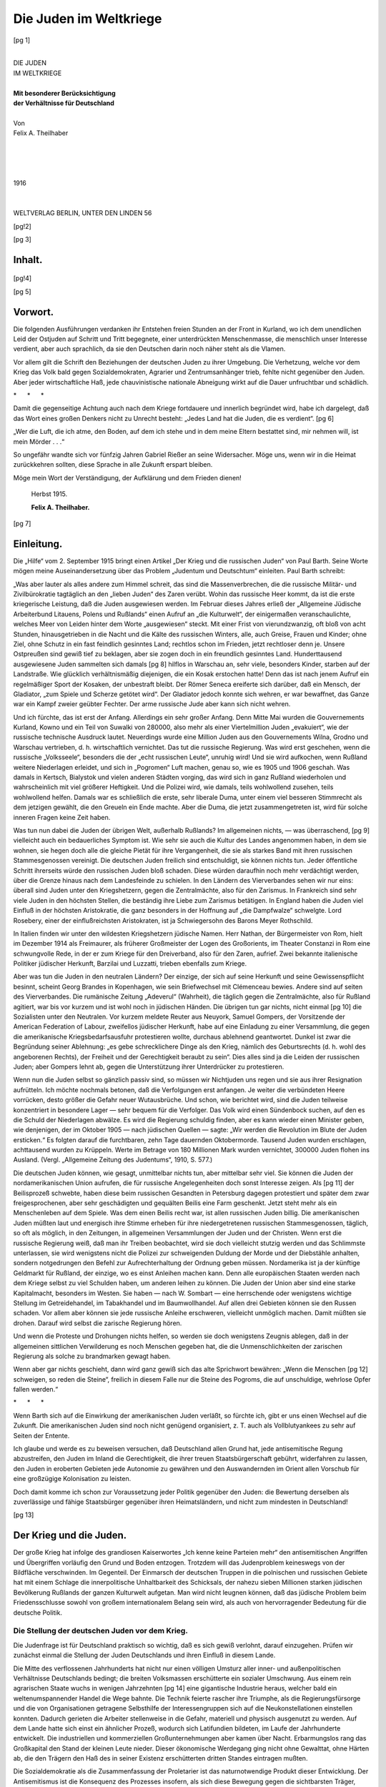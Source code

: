 .. -*- encoding: utf-8 -*-

=======================
Die Juden im Weltkriege
=======================

.. pgheader::


.. meta::
    :PG.Id: 45808
    :PG.Title: Die Juden im Weltkriege
    :PG.Released: 2014-05-28
    :PG.Rights: Public Domain
    :PG.Producer: Norbert Langkau
    :PG.Producer: Enrico Segre
    :PG.Producer: the Online Distributed Proofreading Team at http://www.pgdp.net
    :PG.Credits: This file was produced from images generously made available by The Internet Archive.
    :DC.Creator: Felix \A. Theilhaber
    :DC.Title: Die Juden Im Weltkriege
    :DC.Language: de
    :DC.Created: 1916
    :coverpage: images/cover.jpg


.. role:: gesperrt
   :class: gesperrt

.. role:: autor
   :class: gesperrt large bold

.. style:: title
     :class: large bold center

.. |KapLinO| image:: images/kapitell.png
      :align: top
      :height: 1ex
      :width: 100%
      :alt:

.. .. suboptimal trick for top chapter page header; ..header not supported
..  by epubmaker 0.3.16
.. .. header:: |KapLin|
.. both :width: and :height: of image not honored in pdf, the 2nd wins

.. |KapLin| image:: images/kapitell.png
      :align: top
      :height: 1ex
      :width: 100%
      :alt: ===================================

.. |TitLin| image:: images/titellin.png
      :align: bottom
      :width: 100%
      :alt: ====================================

.. |nbs| unicode:: U+00A0  .. non-breaking space
   :trim:

.. |_| unicode:: U+00AD  .. soft hyphen
   :trim:

.. |--| unicode:: U+2014  .. em dash
   :trim:

.. for the index:

.. |nbs4| replace:: |nbs| |nbs| |nbs| |nbs|

.. |sdot| replace:: |nbs| |nbs| .

.. |sdot3| replace:: |sdot| |sdot| |sdot|

.. spaced ellisis and mdash

.. |dots| replace:: |nbs| .\ |nbs| .\ |nbs| .\

.. |_--_| replace:: |nbs| |--| |nbs|

.. |sterne| replace:: \* |nbs4| \* |nbs4| \*

.. clearpage::

.. mainmatter

.. container:: frontispiece

   [pg 1]

   .. class:: xx-large center

   |
   | DIE JUDEN
   | IM WELTKRIEGE
   |

   .. class:: center

   | **Mit besonderer Berücksichtigung**
   | **der Verhältnisse für Deutschland**

   .. class:: small center

   |
   | Von

   .. class:: center large

   | :autor:`Felix A. Theilhaber`

   .. vfill::

   .. class:: small center

   |
   |
   |
   |

   .. class:: large center

   | 1916
   |
   | |TitLin|
   |
   | WELTVERLAG |logo| BERLIN, UNTER DEN LINDEN 56

   .. |logo| image:: images/l.png
      :height: 0.6em
      :width: 0.6em
      :align: bottom
      :alt: *

[pg!2]

.. clearpage::

[pg 3]



|KapLinO| Inhalt.
=================

.. table::
    :hrules: none
    :width: 100%
    :widths: 20 2 1
    :aligns: left center right
    :vertical-aligns: top top bottom

    +------------------------------------------------+-------+----------+
    | `Vorwort`_                                     | Seite | [pg 5]_  |
    +------------------------------------------------+-------+----------+
    | `Einleitung`_                                  |       | [pg 7]_  |
    +------------------------------------------------+-------+----------+
    +------------------------------------------------+-------+----------+
    | `Der Krieg und die Juden`_                     |       | [pg 13]_ |
    +------------------------------------------------+-------+----------+
    |  |nbs4| `Die Stellung der deutschen Juden vor  |       |          |
    |  dem Kriege`_                                  |       | [pg 13]_ |
    +------------------------------------------------+-------+----------+
    |  |nbs4| `Die Juden im Kriege`_                 |       | [pg 28]_ |
    +------------------------------------------------+-------+----------+
    | `Juden im Ausland`_                            |       | [pg 36]_ |
    +------------------------------------------------+-------+----------+
    | `Die Lehren des Krieges`_                      |       | [pg 44]_ |
    +------------------------------------------------+-------+----------+
    | `Das Problem der Ostjuden`_                    |       | [pg 48]_ |
    +------------------------------------------------+-------+----------+
    +------------------------------------------------+-------+----------+
    | `Schluß`_                                      |       | [pg 58]_ |
    +------------------------------------------------+-------+----------+


.. _`Die Stellung der deutschen Juden vor dem Kriege` :
    `Die Stellung der deutschen Juden vor dem Krieg`_

 .. vfill::

.. class:: center noindent

|KapLin|

[pg!4]

.. clearpage

[pg 5]

|KapLinO| _`Vorwort`.
=====================

Die folgenden Ausführungen verdanken ihr Entstehen
freien Stunden an der Front in Kurland, wo ich dem unendlichen
Leid der Ostjuden auf Schritt und Tritt begegnete,
einer unterdrückten Menschenmasse, die menschlich unser
Interesse verdient, aber auch sprachlich, da sie den Deutschen
darin noch näher steht als die Vlamen.

Vor allem gilt die Schrift den Beziehungen der deutschen
Juden zu ihrer Umgebung. Die Verhetzung, welche
vor dem Krieg das Volk bald gegen Sozialdemokraten, Agrarier
und Zentrumsanhänger trieb, fehlte nicht gegenüber den
Juden. Aber jeder wirtschaftliche Haß, jede chauvinistische
nationale Abneigung wirkt auf die Dauer unfruchtbar und
schädlich.

.. class:: center

| |sterne|

Damit die gegenseitige Achtung auch nach dem Kriege
fortdauere und innerlich begründet wird, habe ich dargelegt,
daß das Wort eines großen Denkers nicht zu Unrecht besteht:
„Jedes Land hat die Juden, die es verdient“.
[pg 6]

„Wer die Luft, die ich atme, den Boden, auf dem ich
stehe und in dem meine Eltern bestattet sind, mir nehmen
will, ist mein Mörder\ |dots|\ “

.. vspace:: 2

So ungefähr wandte sich vor fünfzig Jahren Gabriel
Rießer an seine Widersacher. Möge uns, wenn wir in die Heimat
zurückkehren sollten, diese Sprache in alle Zukunft erspart
bleiben.

Möge mein Wort der Verständigung, der Aufklärung
und dem Frieden dienen!

   Herbst 1915.

   .. class:: right

   **Felix A. Theilhaber.**

.. vfill::

.. class:: center noindent

|KapLin|

[pg 7]


|KapLinO| _`Einleitung`.
========================


Die „Hilfe“ vom 2. September 1915 bringt einen Artikel
:gesperrt:`„Der Krieg und die russischen Juden“ von
Paul Barth`. Seine Worte mögen meine Auseinandersetzung
über das Problem „Judentum und Deutschtum“ einleiten.
Paul Barth schreibt:

„Was aber lauter als alles andere zum Himmel schreit,
das sind die Massenverbrechen, die die russische Militär-
und Zivilbürokratie tagtäglich an den „lieben Juden“ des
Zaren verübt. Wohin das russische Heer kommt, da ist die
erste kriegerische Leistung, daß die Juden ausgewiesen werden.
Im Februar dieses Jahres erließ der „Allgemeine Jüdische
Arbeiterbund Litauens, Polens und Rußlands“ einen
Aufruf an „die Kulturwelt“, der einigermaßen veranschaulichte,
welches Meer von Leiden hinter dem Worte „ausgewiesen“
steckt. Mit einer Frist von vierundzwanzig, oft
bloß von acht Stunden, hinausgetrieben in die Nacht und
die Kälte des russischen Winters, alle, auch Greise, Frauen
und Kinder; ohne Ziel, ohne Schutz in ein fast feindlich gesinntes
Land; rechtlos schon im Frieden, jetzt rechtloser
denn je. Unsere Ostpreußen sind gewiß tief zu beklagen,
aber sie zogen doch in ein freundlich gesinntes Land. Hunderttausend
ausgewiesene Juden sammelten sich damals
[pg 8]
hilflos in Warschau an, sehr viele, besonders Kinder, starben
auf der Landstraße. Wie glücklich verhältnismäßig diejenigen,
die ein Kosak erstochen hatte! Denn das ist nach
jenem Aufruf ein regelmäßiger Sport der Kosaken, der unbestraft
bleibt. Der Römer Seneca ereiferte sich darüber,
daß ein Mensch, der Gladiator, „zum Spiele und Scherze getötet
wird“. Der Gladiator jedoch konnte sich wehren, er
war bewaffnet, das Ganze war ein Kampf zweier geübter
Fechter. Der arme russische Jude aber kann sich nicht
wehren.

Und ich fürchte, das ist erst der Anfang. Allerdings
ein sehr großer Anfang. Denn Mitte Mai wurden die Gouvernements
Kurland, Kowno und ein Teil von Suwalki von
280000, also mehr als einer Viertelmillion Juden „evakuiert“,
wie der russische technische Ausdruck lautet. Neuerdings
wurde eine Million Juden aus den Gouvernements
Wilna, Grodno und Warschau vertrieben, d. |nbs| h. wirtschaftlich
vernichtet. Das tut die russische Regierung. Was wird
erst geschehen, wenn die russische „Volksseele“, besonders
die der „echt russischen Leute“, unruhig wird! Und sie
wird aufkochen, wenn Rußland weitere Niederlagen erleidet,
und sich in „Pogromen“ Luft machen, genau so, wie es
1905 und 1906 geschah. Was damals in Kertsch, Bialystok
und vielen anderen Städten vorging, das wird sich in ganz
Rußland wiederholen und wahrscheinlich mit viel größerer
Heftigkeit. Und die Polizei wird, wie damals, teils wohlwollend
zusehen, teils wohlwollend helfen. Damals war es
schließlich die erste, sehr liberale Duma, unter einem viel
besseren Stimmrecht als dem jetzigen gewählt, die den
Greueln ein Ende machte. Aber die Duma, die jetzt zusammengetreten
ist, wird für solche inneren Fragen keine Zeit
haben.

Was tun nun dabei die Juden der übrigen Welt, außerhalb
Rußlands? Im allgemeinen nichts,\ |_--_|\was überraschend,
[pg 9]
vielleicht auch ein bedauerliches Symptom ist. Wie
sehr sie auch die Kultur des Landes angenommen haben, in
dem sie wohnen, sie hegen doch alle die gleiche Pietät für
ihre Vergangenheit, die sie als starkes Band mit ihren russischen
Stammesgenossen vereinigt. Die deutschen Juden
freilich sind entschuldigt, sie :gesperrt:`können` nichts tun. Jeder
öffentliche Schritt ihrerseits würde den russischen Juden bloß
schaden. Diese würden daraufhin noch mehr verdächtigt
werden, über die Grenze hinaus nach dem Landesfeinde
zu schielen. In den Ländern des Vierverbandes sehen wir
nur eins: überall sind Juden unter den Kriegshetzern, gegen
die Zentralmächte, also für den Zarismus. In Frankreich
sind sehr viele Juden in den höchsten Stellen, die beständig
ihre Liebe zum Zarismus betätigen. In England haben
die Juden viel Einfluß in der höchsten Aristokratie, die
ganz besonders in der Hoffnung auf „die Dampfwalze“
schwelgte. Lord Rosebery, einer der einflußreichsten Aristokraten,
ist ja Schwiegersohn des Barons Meyer Rothschild.

In Italien finden wir unter den wildesten Kriegshetzern
jüdische Namen. Herr Nathan, der Bürgermeister von Rom,
hielt im Dezember 1914 als Freimaurer, als früherer Großmeister
der Logen des Großorients, im Theater Constanzi
in Rom eine schwungvolle Rede, in der er zum Kriege für
den Dreiverband, also für den Zaren, aufrief. Zwei bekannte
italienische Politiker jüdischer Herkunft, Barzilai
und Luzzatti, trieben ebenfalls zum Kriege.

Aber was tun die Juden in den neutralen Ländern?
Der einzige, der sich auf seine Herkunft und seine Gewissenspflicht
besinnt, scheint Georg Brandes in Kopenhagen,
wie sein Briefwechsel mit Clémenceau bewies. Andere sind
auf seiten des Vierverbandes. Die rumänische Zeitung „Adeverul“
(Wahrheit), die täglich gegen die Zentralmächte, also
für Rußland agitiert, war bis vor kurzem und ist wohl noch
in jüdischen Händen. Die übrigen tun gar nichts, nicht einmal
[pg 10]
die Sozialisten unter den Neutralen. Vor kurzem meldete
Reuter aus Neuyork, Samuel Gompers, der Vorsitzende der
American Federation of Labour, zweifellos jüdischer Herkunft,
habe auf eine Einladung zu einer Versammlung, die
gegen die amerikanische Kriegsbedarfsausfuhr protestieren
wollte, durchaus ablehnend geantwortet. Dunkel ist zwar
die Begründung seiner Ablehnung: „es gebe schrecklichere
Dinge als den Krieg, nämlich des Geburtsrechts (d. |nbs| h. wohl
des angeborenen Rechts), der Freiheit und der Gerechtigkeit
beraubt zu sein“. Dies alles sind ja die Leiden der russischen
Juden; aber Gompers lehnt ab, gegen die Unterstützung
ihrer Unterdrücker zu protestieren.

Wenn nun die Juden selbst so gänzlich passiv sind, so
müssen wir :gesperrt:`Nichtjuden` uns regen und sie aus ihrer
Resignation aufrütteln. Ich möchte nochmals betonen, daß
die Verfolgungen erst anfangen. Je weiter die verbündeten
Heere vorrücken, desto größer die Gefahr neuer Wutausbrüche.
Und schon, wie berichtet wird, sind die Juden teilweise konzentriert
in besondere Lager\ |_--_|\ sehr bequem für die Verfolger.
Das Volk wird einen Sündenbock suchen, auf den es die
Schuld der Niederlagen abwälze. Es wird die Regierung
schuldig finden, aber es kann wieder einen Minister geben,
wie denjenigen, der im Oktober 1905\ |_--_|\ nach jüdischen
Quellen\ |_--_|\ sagte: „Wir werden die Revolution im Blute der
Juden ersticken.“ Es folgten darauf die furchtbaren, zehn
Tage dauernden Oktobermorde. Tausend Juden wurden erschlagen,
achttausend wurden zu Krüppeln. Werte im Betrage
von 180 Millionen Mark wurden vernichtet, 300000
Juden flohen ins Ausland. (Vergl. „Allgemeine Zeitung des
Judentums“, 1910, S. |nbs| 577.)

Die deutschen Juden können, wie gesagt, unmittelbar
nichts tun, aber mittelbar sehr viel. Sie können die Juden
der :gesperrt:`nordamerikanischen` Union aufrufen, die für
russische Angelegenheiten doch sonst Interesse zeigen. Als
[pg 11]
der Beilisprozeß schwebte, haben diese beim russischen Gesandten
in Petersburg dagegen protestiert und später dem
zwar freigesprochenen, aber sehr geschädigten und gequälten
Beilis eine Farm geschenkt. Jetzt steht mehr als ein Menschenleben
auf dem Spiele. Was dem einen Beilis recht war,
ist allen russischen Juden billig. Die amerikanischen Juden
müßten laut und energisch ihre Stimme erheben für ihre
niedergetretenen russischen Stammesgenossen, täglich, so
oft als möglich, in den Zeitungen, in allgemeinen Versammlungen
der Juden und der Christen. Wenn erst die russische
Regierung weiß, daß man ihr Treiben beobachtet,
wird sie doch vielleicht stutzig werden und das Schlimmste
unterlassen, sie wird wenigstens nicht die Polizei zur schweigenden
Duldung der Morde und der Diebstähle anhalten,
sondern notgedrungen den Befehl zur Aufrechterhaltung der
Ordnung geben müssen. Nordamerika ist ja der künftige
Geldmarkt für Rußland, der einzige, wo es einst Anleihen
machen kann. Denn alle europäischen Staaten werden nach
dem Kriege selbst zu viel Schulden haben, um anderen leihen
zu können. Die Juden der Union aber sind eine starke
Kapitalmacht, besonders im Westen. Sie haben\ |_--_|\ nach
W. Sombart\ |_--_|\ eine herrschende oder wenigstens wichtige
Stellung im Getreidehandel, im Tabakhandel und im Baumwollhandel.
Auf allen drei Gebieten können sie den Russen
schaden. Vor allem aber können sie jede russische Anleihe
erschweren, vielleicht unmöglich machen. Damit müßten sie
drohen. Darauf wird selbst die zarische Regierung hören.

Und wenn die Proteste und Drohungen nichts helfen,
so werden sie doch wenigstens Zeugnis ablegen, daß in der
allgemeinen sittlichen Verwilderung es noch Menschen gegeben
hat, die die Unmenschlichkeiten der zarischen Regierung
als solche zu brandmarken gewagt haben.

Wenn aber gar nichts geschieht, dann wird ganz gewiß
sich das alte Sprichwort bewähren: „Wenn die Menschen
[pg 12]
schweigen, so reden die Steine“, freilich in diesem Falle nur
die Steine des Pogroms, die auf unschuldige, wehrlose
Opfer fallen werden.“

.. class:: center

| |sterne|

Wenn Barth sich auf die Einwirkung der amerikanischen
Juden verläßt, so fürchte ich, gibt er uns einen Wechsel
auf die Zukunft. Die amerikanischen Juden sind noch
nicht genügend organisiert, z. |nbs| T. auch als Vollblutyankees zu
sehr auf Seiten der Entente.

Ich glaube und werde es zu beweisen versuchen, daß
Deutschland allen Grund hat, jede antisemitische Regung
abzustreifen, den Juden im Inland die Gerechtigkeit, die
ihrer treuen Staatsbürgerschaft gebührt, widerfahren zu lassen,
den Juden in eroberten Gebieten jede Autonomie zu
gewähren und den Auswandernden im Orient allen Vorschub
für eine großzügige Kolonisation zu leisten.

Doch damit komme ich schon zur Voraussetzung jeder
Politik gegenüber den Juden: die Bewertung derselben als
zuverlässige und fähige Staatsbürger gegenüber ihren Heimatsländern,
und nicht zum mindesten in Deutschland!

.. vfill::

.. class:: center noindent

|KapLin|

[pg 13]


|KapLinO| _`Der Krieg und die Juden`.
=====================================

Der große Krieg hat infolge des grandiosen Kaiserwortes
„Ich kenne keine Parteien mehr“ den antisemitischen
Angriffen und Übergriffen vorläufig den Grund und Boden
entzogen. Trotzdem will das Judenproblem keineswegs von
der Bildfläche verschwinden. Im Gegenteil. Der Einmarsch
der deutschen Truppen in die polnischen und russischen Gebiete
hat mit einem Schlage die innerpolitische Unhaltbarkeit
des Schicksals, der nahezu sieben Millionen starken
jüdischen Bevölkerung Rußlands der ganzen Kulturwelt aufgetan.
Man wird nicht leugnen können, daß das jüdische
Problem beim Friedensschlusse sowohl von großem internationalem
Belang sein wird, als auch von hervorragender
Bedeutung für die :gesperrt:`deutsche Politik`.

_`Die Stellung der deutschen Juden vor dem Krieg`.
--------------------------------------------------

Die Judenfrage ist für Deutschland praktisch so wichtig,
daß es sich gewiß verlohnt, darauf einzugehen. Prüfen
wir zunächst einmal die Stellung der Juden Deutschlands
und ihren Einfluß in diesem Lande.

Die Mitte des verflossenen Jahrhunderts hat nicht nur
einen völligen Umsturz aller inner- und außen\ :gesperrt:`politischen`
Verhältnisse Deutschlands bedingt; die breiten
Volksmassen erschütterte ein :gesperrt:`sozialer` Umschwung.
Aus einem rein agrarischen Staate wuchs in wenigen Jahrzehnten
[pg 14]
eine gigantische Industrie heraus, welcher bald ein
weltenumspannender Handel die Wege bahnte. Die Technik
feierte rascher ihre Triumphe, als die Regierungsfürsorge
und die von Organisationen getragene Selbsthilfe der Interessengruppen
sich auf die Neukonstellationen einstellen
konnten. Dadurch gerieten die Arbeiter stellenweise in die
Gefahr, materiell und physisch ausgenutzt zu werden. Auf
dem Lande hatte sich einst ein ähnlicher Prozeß, wodurch
sich Latifundien bildeten, im Laufe der Jahrhunderte entwickelt.
Die industriellen und kommerziellen Großunternehmungen
aber kamen über Nacht. Erbarmungslos rang das
Großkapital den Stand der kleinen Leute nieder. Dieser
ökonomische Werdegang ging nicht ohne Gewalttat, ohne
Härten ab, die den Trägern den Haß des in seiner Existenz
erschütterten dritten Standes eintragen mußten.

Die Sozialdemokratie als die Zusammenfassung der
Proletarier ist das naturnotwendige Produkt dieser Entwicklung.
Der Antisemitismus ist die Konsequenz des Prozesses
insofern, als sich diese Bewegung gegen die sichtbarsten
Träger, gegen die Klasse von Menschen wandte,
welche am geschicktesten die Macht des Kapitals auszunutzen
wußten. Die erste Partei ist ein Versuch, der :gesperrt:`Sache`
selbst entgegenzutreten, die letztere kämpft gegen :gesperrt:`Personen`,
die nebenbei in ihrer religiösen und rassigen
Eigenart eine gute Zielscheibe boten.

Uns interessiert hier nicht, wie die Auswüchse des Kapitalismus
oder der Kapitalismus selbst zu bekämpfen ist.
Wir wollen nur der Frage nähertreten, wie der Antisemitismus
des weiteren zu erklären ist, welches die Bedeutung der
deutschen Judenheit gewesen ist, und ob wir anläßlich des
Krieges den Juden einen mehr oder minder günstigen Einfluß
auf die Wirtschaftsgestaltung Deutschlands einräumen
können, um dann später auf den Einfluß der deutschen Juden
und überhaupt auf den Krieg eingehen zu können.
[pg 15]

Bis in die sechziger Jahre des vorigen Jahrhunderts
strömte ein gut Teil der jüdischen Jugend Deutschlands nach
den Vereinigten Staaten von Amerika, Südafrika, England,
Frankreich etc. Teilweise war ihnen die volle Gewerbefreiheit
(wie z. |nbs| B. in Bayern bis 1864) vorenthalten gewesen.
Die siebziger Jahre, die berühmten Gründerzeiten, bringen
eine Hochflut von aus den Dörfern in die Städte strömenden
Juden. Die jüdischen jungen Leute wandern nicht mehr in
die Fremde, sondern wenden sich dem deutschen Handel,
der Industrie, den akademischen Berufen, und vor allem den
Großstädten zu. Das seit Jahrhunderten betätigte Wohnen
in den Städten, bedingt durch Eigenart, aber auch durch
das mittelalterliche Gesetz, das bis ins XIX. Jahrhundert hinein
Geltung hatte, läßt sie allmählich in die größeren Städte
abwandern, wo die Verdienstmöglichkeiten sich stetig vergrößern.
Dazu trägt auch die antisemitische Ostmarkenpolitik
bei, welche die Juden aus den Provinzen Posen, Ost-
und Westpreußen vertreibt. Der Druck der Hakatisten, der
wirtschaftliche und gesellschaftliche Boykott der evangelischen
Deutschen den Juden im Osten gegenüber, läßt ihre
Stellung zwischen Deutschtum und Polentum unhaltbar
werden. Dazu kommen elementare Ausbrüche der von den
Antisemiten bearbeiteten Volksschichten. Der „Ritualmord
von Konitz“ ist eins dieser bezeichnenden Ereignisse.
Fluchtartig verläßt der Jude diese Städte, deren Charakter
durch seine Anwesenheit noch ein deutscher war, und überläßt
den Platz den Polen.

.. vspace:: 2

Die neueren Schriften über das Ostmarkenproblem geben
sämtlich zu, daß die durch die staatliche und gesellschaftliche
antisemitische Politik bedingte Vertreibung der
Ostmarkenjuden ein bedeutsamer Mißgriff war, der sich nach
drei Seiten bemerkbar machte:

1. Für die Entwicklung dieser Städte, die durch den
[pg 16]
Verlust von Menschen, von Kapital und von unternehmungslustigen
und fähigen Elementen gehemmt wurde.

2. Für die deutsche Sache. Der Wegzug von ca. 150 bis
200000 Juden aus den bedrohten Provinzen hat die deutsche
Sache um so viel Anhänger ärmer gemacht.

3. Für den Staat. Der Jude der Ostmark (wie überhaupt
in ganz Deutschland) war ein zuverlässiger Staatsbürger,
auf den in jeder Zeit gerechnet werden konnte.

Organisationen über Organisationen erwuchsen aus dem
reichen Boden der Gebiete rechts der Elbe. Deutsche und
polnische Kleinbauern-Genossen\ |_|\schaften, Vereine der Gutsbesitzer
und Groß-Eigentümer, die zugleich die Zucker- und
Spiritusfabrikation besaßen, politische Organisationen beider
Sprachengemeinschaften, alle aber mit leicht antisemitischen
Tendenzen, die durch den in Berlin geborenen Antisemitismus
erst voll und ganz durchtränkt werden sollten.
Was dagegen der Jude an Organisation entgegenstellte, war
kaum der Rede wert. Er organisierte sich nicht wirtschaftlich,
sondern verzichtete darauf, sich in einen Kampf einzulassen,
in dem außer Regierung und Verwaltung auch die
breite Masse des Volkes gegen ihn Stellung nahm, und verschwand
in die Großstadt, wo er untertauchen konnte. [#]_

.. [#] Die oft zitierten jüdischen Vereine haben keinen wirtschaftlichen,
   sondern einen humanitären Charakter.

Dadurch ist die unnatürliche plötzliche Überschwemmung
der Hauptstädte mit Juden bedingt worden. Nicht nur
die Jungen und Fähigen kamen; viele, die sich nicht mehr
anzupassen wußten, schwemmte die Flut herein. Ältere Menschen,
die überall anstießen, weil sie in dem neuen
Beruf nicht mehr von der Pike auf dienen konnten.
Neben einer großen Menge von Begabten und Energischen
auch „Luftmenschen“, Bassermann'sche Gestalten, labile
Charaktere. Aber was das junge Blut anlangt, so kann
man leicht zeigen, daß es Deutschland zum Segen gereichte.
[pg 17]
Deutschland ist der große, kräftige und reiche Staat in
hohem Maße auch durch die Mitarbeit der :gesperrt:`Juden` geworden.

Bekannt ist deren Mitwirken an der finanziellen Entwicklung.
Die Finanzgrößen, die die deutsche :gesperrt:`Geldwirtschaft`
und die Großbanken schufen, waren zum großen
Teil Juden. Das Erstarken unserer finanziellen Kraft liegt in
der glücklichen Ausgestaltung unserer Finanzinstitute. Die
Banken sind nach Sombart eine jüdische Erfindung. Die
Barone Oppenheim sind die Gründer der ersten, der Darmstädter
Bank. Neben den Rothschild's ragen als Eisenbahnkönige
einige jüdische Häuser wie die in Bayern nobilitierten
Eichthal und die später in Preußen geadelten Fould's, später
Dr. Strousberg und der Baron Hirsch hervor. Das Bankhaus
Mendelsohn hat heute noch seine nahen Beziehungen zu den
maßgebenden Stellen des Reiches, und der Chef der Firma
Bleichröder ist der Öffentlichkeit populär geworden, weil er
Bismarck zu der hohen französischen Kriegsentschädigung
von 5 Milliarden in Gold zu bewegen wußte. Auch die modernen
Finanzgrößen, die Leiter unserer wichtigsten Institute,
zählen Juden an erster Stelle auf. Wir erinnern an
die von Cohn, von Wassermann, Fürstenberg, Speyer-Ellissen,
von Schwabach, Goldberger\ |dots|

Die Arnold, Berliner und Deutsch sind Namen, welche
in der neudeutschen Wirtschaftsgeschichte einen guten Klang
besitzen. Hagen-Köln (früher Levy geheißen) war wohl einer
der Männer, welcher in dem Aufsichtsrat der größten deutschen
Gesellschaften den mächtigsten Einfluß besessen hat.

Juden haben in Hamburg die :gesperrt:`Strumpfindustrie`,
in Fürth das :gesperrt:`Spiegelglas`, im posenschen die
:gesperrt:`Schnapsbrennerei` großgemacht. Wir treffen sie
auch als Großindustrielle in der :gesperrt:`Seiden`\ fabrikation.

Neben unseren vortrefflichen Geldinstituten haben uns
vor allem unsere großzügigen Wollfirmen die Kriegführung
[pg 18]
erleichtert. Der deutsche :gesperrt:`Woll- und Baumwollmarkt`
ist von Juden geschaffen und auf die Höhe gebracht
worden, die er heute einnimmt, wie wohl kein Kenner
der Verhältnisse bestreiten wird. Unter den vielen Tüchtigen
verdienen hier die Gebrüder Simon namentliche Erwähnung.

An den grandiosen Woll- und Baumwollhandel konnten
sich die zahlreichen, vielfach jüdischen, Textilfabriken anlehnen.
Die blühende deutsche :gesperrt:`Konfektion` ist quasi
eine jüdische Domäne.

Daneben erinnere ich an den Leipziger :gesperrt:`Rauch`\ markt.
Wer die berühmte Pelzmesse kennt, weiß, daß jüdischer Fleiß
und Erwerbsfreudigkeit hierin Deutschland eine erste Stelle
in der Welt schuf. Die großen „\ :gesperrt:`Felljuden`\ “, welche
unsere Lederindustrie mit ausbauten (z. |nbs| B. Adler-Oppenheimer),
und die :gesperrt:`Stiefelkönige` sind bekannt.

Den Neid aller Völker, den Stolz Deutschlands bedingte
unsere so rasch, fast über Nacht zu grandioser Größe
entwickelte :gesperrt:`Handelsflotte`, die auch in Kriegszeiten
dem Reiche ihre Dienste leiht. Der Schaffer der Hamburg-Amerika-Linie
aber ist der viel genannte :gesperrt:`Ballin`. Seine Bedeutung
für die Entwicklung Deutschlands wird einst die
Geschichte zu würdigen haben.

Der Vater der :gesperrt:`elektrochemischen` Industrie war
der jüngst verstorbene Rathenau, der Schöpfer der A.E.G.
Sombart behauptet, daß auch die Siemens und Halske-Werke
erst den Wettkampf um die Vormachtstellung der deutschen
Industrie in aller Welt aufnehmen konnten, als der
jüdische Direktor Berliner an leitende Stellung trat. Aber
nicht nur in friedlichen Zeiten bedang die A.E.G. Deutschlands
Ruhm und Größe. In unserm Kriege haben sie Bedeutendes
geleistet, wenn es jetzt auch noch nicht Zeit ist,
darauf näher einzugehen.

Viel geschmäht worden ist die Arbeit der Juden auf
dem Gebiete der :gesperrt:`Waffen-` und :gesperrt:`Munitionsfabriken`.
[pg 19]
Wie vereinzelte Sozialdemokraten die Wichtigkeit der
Kruppwerke und ihre vaterländische Rolle mißverstanden
und vor der breitesten Öffentlichkeit verunglimpften, so
wußte seinerzeit Ahlwardt den großen :gesperrt:`Löwe`\ konzern zu
verdächtigen. Aber die „Juden“flinten, die Maschinengewehre
und alle die Waffen, welche unsere Heeresleitung von diesen
Unternehmungen beziehen konnte, waren letzten Endes
nicht bedeutungslos. Der Nur-als-Krämer und Schacherer verschriene
Jude hat dem Reich zu Kriegsbeginn wertvolle
Stätten zur Verfügung stellen können: Angefangen von dem
reich überfüllten Wollmarkt, von den Handelsschiffen, welche
die Flotte stützten, bis zu den Fabriken, die direkt oder indirekt
dem Heere alle Mittel moderner Kriegsführung lieferten.

Wenn wir an die treue Mitarbeit jüdischer Firmen in
der :gesperrt:`Maschinentechnik` anknüpfen, dann dürfen wir
als deutsche Unternehmungen von Weltgeltung herausgreifen
die :gesperrt:`Orenstein und Koppel` A.G., (Kleinbahn- und
Baggerfabrikanten), die Mannheimer :gesperrt:`Ladenburgs`, die
Nürnberger :gesperrt:`Bings`. Selbst Erzschürfungen (Hirsch und
Beer-Sondheimer-Kupfer) werden von ihnen inauguriert.
Caesar Wollheim, v. Friedländer-Fould sind in ‚Kohle‘ bekannt.
Neben der Wichtigkeit des Materials und der Arbeitsstätten
ist es Geheimrat Haber, der durch die künstliche Gewinnung
des Stickstoffes erst die ganze deutsche Munitionserzeugung
gewährleistete, und der (nach Davis Trietschs Broschüre,
„Juden und Deutsche: Eine Sprach- und Interessen\ |_|\gemeinschaft“ [#]_)
jüdischen Eltern entstammt. Auf solche
Köpfe kann die deutsche :gesperrt:`chemische` Wissenschaft stolz
sein. Wie ja überhaupt die chemische Industrie Deutschlands
Größe in der Welt mitgeschaffen hat. (Es sei u. |nbs| a. auch des
jüdischen chemischen Industriellen :gesperrt:`Gans` gedacht, dessen
Sohn übrigens auf dem Gebiete der Luftschiffahrt und der
Ballontechnik Bedeutung hat.)

.. [#] Verlag R. Löwit, Wien 1915.

[pg 20]

Auch sonst wäre noch viel aufzuführen. Wir könnten
manches über andere Wirtschaftskomplexe hier anfügen, so
vom Tabakmarkt, von dem Sombart behauptet, daß Juden
die Tabakindustrie in Deutschland einführten. Ebenso wie
in der modernen Zigarren- und Zigarettenfabrikation halten
Juden den Wettbewerb als Uhren-, Sekt- und Schokolade-Fabrikanten
und als Getreideimporteure usw. usw.

Wir wollen nicht ermüden. Die Reichtümer, die einzelne
Juden sich erwarben, waren nicht unverdient. Sie sind bedingt
dadurch, daß Deutschlands Handel und Wandel zu der
Größe geführt wurde, die den Neid der fremden Völker erregte,
aber damit auch unserem Lande die Möglichkeit gab,
auch auf dem wirtschaftlichen Felde den allgewaltigen Kampf
gegen die Unmenge von Feinden so siegreich zu bestehen.

Auf dem Zeitungsgebiet zeigten die :gesperrt:`Mosse`, :gesperrt:`Ullstein`,
:gesperrt:`Sonnemann` (Frankfurter Zeitung) ihre Tatkraft
und schufen, trotzdem ihre Blätter als „verjudet“ verschrien
wurden, gewaltige Betriebe. :gesperrt:`S. Fischer` ist der bedeutendste
literarische Verleger, :gesperrt:`Reinhardt`, der :gesperrt:`Bühnentechniker`,
welcher dem modernen Theater reiche Impulse
verlieh, ist gleichfalls Jude. Als :gesperrt:`Antiquitätenhändler`,
:gesperrt:`Numismatiker`, als :gesperrt:`Sammler` jeder Art
haben die Juden den deutschen Ruf in der Welt mitbegründet.

Besonders stark angefeindet wurden sie in der Wissenschaft.
Um auf diesem Gebiete ihr Können einigermaßen zu
belegen, müßten wir allein ein dickes Buch schreiben. Aber
ein paar Beispiele dürfen wir wohl geben. So ist in der Medizin
die Lehre der :gesperrt:`sexuellen Krankheiten` durch
drei Juden\ |_--_|\ :gesperrt:`Neisser`, :gesperrt:`Ehrlich`, :gesperrt:`Wassermann`\ |_--_|\
in grandioser Weise gefördert worden. Neisser, der Entdecker
des Gonokokkus, Wassermann, der feinsinnige
Schaffer des luetischen Blutnachweises, und Ehrlich, welcher
eine moderne Waffe gegen die Syphilis schmiedete. Die :gesperrt:`Juristen`
[pg 21]
sprechen von den Begründern der deutschen
Rechtswissenschaft, von :gesperrt:`Staub` und :gesperrt:`Dernburg` mit all
der Hochachtung, die man diesen kaum vorenthalten dürfte.
Die :gesperrt:`Sprachwissenschaften` (die :gesperrt:`deutsche`
_`z. B.` vertreten durch :gesperrt:`Mauthner`) schätzen die jüdische Mitarbeit;
:gesperrt:`Statistik`, :gesperrt:`Nationalökonomie`, :gesperrt:`Chemie` [#]_
sind wie :gesperrt:`Literatur`, :gesperrt:`Musik` und andere kulturelle
Gebiete durch deutsche Juden befruchtet worden. Auf
:gesperrt:`Schachturnieren` (Lasker, Steinitz, Zuckertort, Tarrasch),
aber auch auf den olympischen Spielen, am Turf und
auf gefahrvollen Expeditionen bewährten sich Juden. :gesperrt:`Emin
Pascha` hieß einst Schnitzer, ein bedeutender Arabien-Forscher
war :gesperrt:`Glaser`, als einer der ersten wirkte in
deutschen westafrikanischen Schutzgebieten und erlag dort
der Malaria: Dr. :gesperrt:`Kaiser`.\ |dots|


.. [#] Der letzte Nobelpreis für Chemie fiel nach Deutschland. Sein
   Träger wurde eine allgemein anerkannte chemische Autorität; der Nachfolger
   Bayers in München, der Vorstand des dortigen staatlichen
   Laboratoriums, Geh. Rat Professor Willstätter.

.. vspace:: 2

Die antisemitische Bewegung, die vor dreißig Jahren
gegen die Juden entstand, ist dadurch erklärlich, daß von den
vielen hervorragenden Verdiensten deutscher Juden viel zu
wenig bekannt wurde.

Die politische Geschichte übergeht die Abstammung des
ersten deutschen Reichstagspräsidenten von Simson, der
seinem Könige mehrfach die Kaiserkrone antrug. Das damals
als Musterländle gepriesene Baden hatte einen nicht einmal
getauften Finanzminister: Ellinger.

Das waren einzelne Personen, die ihr Bestes für das
Werden des Reiches einsetzten. Schon in den 40er Jahren
waren es jüdische Dichter in der Sturm- und Drangperiode,
welche für Einheit und Fortschritt eintraten. Berthold Auerbach
und Andere, deren Namen heute vergessen sind, mußten
wegen ihrer Zugehörigkeit zu alldeutschen Burschenschaften
[pg 22]
hinter Kerkermauern dafür büßen, daß sie für ein
geeintes Deutschland agitierten.

Bedeutender zeigt sich aber die Mitwirkung jüdischer
Elemente bei der Ausgestaltung des deutschen :gesperrt:`politischen`
Lebens. Kein Volk der Welt hat ein so gut fundamentiertes
Parlament, in dem so überzeugungstreue Parteien
sitzen, die nicht nach Laune, nach persönlichen Vorteilen
stimmen, sondern die\ |_--_|\ oft viel zu sehr\ |_--_|\ nach theoretischen
Überlegungen und prinzipiellen Anschauungen den
Fragen nähertreten. Kein Abgeordnetenhaus hat sozialer
und menschlicher gearbeitet. An ihren Früchten kann man
am besten nicht nur die Bäume, sondern auch die Parlamente
erkennen. Unsere :gesperrt:`konservative` Partei feiert als
einen ihrer Mitbegründer Stahl; Lasker und Bamberger schufen
die :gesperrt:`liberale` Partei; Marx und Lassalle standen an
der Wiege der :gesperrt:`Sozialdemokratie`, die in Singer,
Haase, Bernstein und Frank mit ihre besten Führer fand.

Da wir noch keine Abhandlung über die jüdische Mitarbeit
an der Entwicklung Deutschlands in der neuesten Zeit
besitzen, so war es wohl nicht unangebracht, sie mit einigen
Beispielen zu belegen. Ähnlich wie :gesperrt:`Deutschland` in
der :gesperrt:`Welt`, so machten sich die :gesperrt:`Juden` in :gesperrt:`Deutschland`
„unliebsam bemerkbar“.

Der Umwelt erschienen einst die deutschen Waren als
„billig und schlecht“, die aufblühende deutsche Flotte war
den Engländern, die als handeltreibendes Seevolk ein Monopol
anstrebten, eine freche Konkurrenz, die deutsche Beteiligung
in der Weltpolitik kam den Engländern als Aufdringlichkeit
vor, selbst wenn sie noch so zurückhaltend war.

Dazu kamen noch historische Vorurteile, von welchen
z. |nbs| B. besonders die Franzosen nicht loskamen. Das Geschrei
der Gasse umnebelte selbst intelligente Engländer,
Franzosen, Italiener, Amerikaner, Rumänen, Russen. Auch
in der neutralen Welt gibt es leider tüchtige Menschen, die
[pg 23]
sich alle Fabeln über die Unkultur der Deutschen, über die
Eroberungssucht des Kaisers und seines Volkes zueigen
machten.

Geradeso hat man oft von den Juden gesprochen. Man
hat sie des Mangels an Kultur und an Redlichkeit geziehen
und all des Schlechten, was man den Deutschen heute nachsagt,
beschuldigt. Wollten sie beim Militär Karriere machen,
dann hinderte man sie daran; wenn daraufhin wieder Manche
keine sonderliche Lust am Dienste hatten, hielt man es ihnen
wieder vor. Wurden sie reich, dann erweckte das Eifersucht;
war irgendwo ein unbedeutender Jude, dann wurde daraus
der Schluß gezogen, daß der Jude überhaupt unfähig ist.
Es ist wirklich überraschend, wie ähnlich das Eintreten
Deutschlands in der großen Welt, und das Emporsteigen der
Juden in Deutschland von der Außenwelt gewertet werden.

.. vspace:: 2

Wir sehen es ja in unserer Zeit, wie nichts zu plump
ist, um geglaubt zu werden, wenn ein Volk neidisch ist. An
diesen Instinkt appellierten auch die Antisemiten. Der Jude,
der die deutsche Sozialdemokratie mitschuf, soll an den
Auswüchsen des Kapitalismus schuld sein, bloß weil findige
Köpfe, wie die Tietz, Wertheim, Jandorf, Israel, den Fabrikbetrieb,
das Maschinelle auch in den Kleinverkauf einführten
und das Warenhaus schufen. [#]_ Und wie einstmals die Handweber
die Fabriken stürmten und die Maschinen zertrümmerten,
so kämpften die kleinbürgerlichen Kaufleute und Handwerker
gegen die Riesenunternehmen, und verwechselten Person
und Sache. Wer diese modernen Erfinder haßte, wurde
Antisemit.

.. [#] Den „kleinen“ Mann haben ähnliche Entwicklungstendenzen in den
   meisten Fällen an die Wand gedrückt. Großbäckereien, Großschlächtereien,
   Wäschereien, Restaurationsbetriebe im großen, mit und ohne Filialen sind
   ähnliche Erscheinungen wie das Warenhaus, welche die selbständigen Handwerker
   und Kleinbetriebe in ihrer Existenz bedrohen.

Wie
[pg 24]
:gesperrt:`Deutschland in der Welt überall auf
Neider stieß, so fand auch der Jude in
Deutschland überall mißgünstige Seelen`.
Wie beschränkt diese waren, geht schon daraus hervor, daß
sie durch den Antisemitismus alle sozialen Fragen und Schäden
zu lösen glaubten.

Die antisemitische Literatur ist zwar recht armselig,
aber Deutschland hat das traurige Verdienst, diese „Wissenschaft“
in der Hauptsache geschaffen zu haben. Die anderen
Länder, die sich vielfach viel länger und viel ungenierter
in der Bedrückung ihrer lieben Juden überboten, bekamen
leider von Deutschland neue Impulse. Die Pamphlete der
Ahlwardts gingen in alle Welt und richteten außerhalb der
schwarz-weiß-roten Grenzpfähle, besonders auch in Österreich,
erschreckendes Unheil an. Noch vor kurzem hat der
große Staat Rußland den Juden einen Ritualmordprozeß
gemacht, nachdem vorher Österreich und Deutschland ihre
Ritualmordhetze gehabt hatten. Noch schmachtet in österreichischen
Kerkermauern ein wegen eines „Ritualmordes“,\ |_--_|\ wie alle 
Juristen beteuern, unschuldig\ |_--_|\ verurteilter armer
Jude: Leopold Hilsner. Keine Lüge war den Antisemiten zu
niedrig\ |_--_|\ man lese nur ihre Bücher\ |_--_|\ keiner ihrer Führer
zu\ |_--_|\ bedenkenfrei. Meist waren sie recht dunkle Ehrenmänner.
Aber das Gift, das sie verstreuten, trug dennoch
eine reiche Saat. Ein Mann beteiligte sich dabei, dessen
Schriften man nicht so ohne weiteres mit denen der anderen
vergleichen darf: Houston Stewart Chamberlain. Chamberlain
hat zwar neuerdings einiges Wasser in seinen Wein
gegossen. Er hat erklärt, seine früheren Behauptungen gegenüber
den deutschen Juden [#]_ nicht aufrecht zu erhalten.
[pg 25]
Chamberlain ist ein so maßloser Chauvinist, daß er selbst
Christus als Germanen reklamieren zu müssen glaubte. Er,
der noch vor kurzem allen Germanen, auch den Engländern,
Lob sang, hat nun ein Pamphlet losgelassen, für das es kaum
ein Wort der Entschuldigung gibt. Als geborener Engländer
durfte er nie und nimmer in der Weise das Nest beschmutzen,
dem er entstammte. Es gibt nichts Verächtlicheres, als wenn
Renegaten dem Volke, dem sie entstammen, in solcher Weise
seine Fehler vorhalten. Wenn sie, die die Schwächen am
besten kennen, sie zusammenstellen, übertreiben und daraus
ein Urteil fällen. Wenn wir nach der Methode Chamberlains
dozieren wollten, müßten wir zu dem Schlusse kommen: Alle
Engländer taugen nichts. Der Engländer ist so und so. Also
ist auch Houston Stewart Chamberlain\ |dots| So ähnlich wurde
nämlich nach H. St. Chamberlain über den semitischen Geist,
über den Juden im allgemeinen und im besonderen geurteilt,
selbst wenn er\ |_--_|\ weit mehr als Chamberlain, der die deutsche
Kultur erst seit einiger Zeit genossen hat\ |_--_|\ seit :gesperrt:`Jahrhunderten`
Anteil an allen Gütern deutschen Geisteslebens
genommen hatte.

.. [#] Das erklärt er :gesperrt:`heute`, nachdem die Rassenverhetzung den Juden das
   Leben auf Schritt und Tritt verekelt hat, nachdem seine voreilige Behauptung
   gegen die Juden die christliche Nächstenliebe bedingungslos aus
   Hunderttausenden zu Gunsten des Hasses gegen alle Anhänger des
   mosaischen Glaubens getilgt hat.

Nein, „der Jude“ in Deutschland war zum Teil tüchtig
und fähig, zum Teil faul und indolent. Er war auf der einen
Seite ein stiller Mann der Wissenschaft, der nach dem Muster
des genialen Spinoza, Marx und vieler anderer, die ohne nach
der Anerkennung der Öffentlichkeit zu lauern, in stillem
Kämmerlein ihre Werke schufen. [#]_ Es gab aber auch Eintagsgrößen,
die sich kaum von Charlatanen unterschieden.
Maezene und Volksfreunde hat es unter den Juden gegeben,
die ihr Vermögen dem Fortschritt hingaben, ohne daß es
die Menge erfuhr. Keine ideale Bewegung existiert, die nicht
[pg 26]
an den Juden reiche Förderer hat: für Frauenrechte, für
Kinderschutz, für die Waisen, Arbeitslosen, Blinden etc.,
die Bestrebungen für die Abstinenz, für Friedenspropaganda,
für Vegetarismus, für alte Bühnenkünstler, für alle Künste,\ |_--_|\ der 
Jude hat seine Person, sein Ansehen und nicht zum
mindesten sein Geld jederzeit guten und idealen Zwecken zur
Verfügung gestellt.

.. [#] So hat der auf dem Felde der Ehre gefallene jugendliche Komponist,
   Kriegsfreiwilliger Walter :gesperrt:`Asch`, wie eine Münchener Zeitung meldet, in
   allzu großer Bescheidenheit als seinen letzten Willen hinterlassen, daß
   seine Werke nicht gedruckt werden dürfen.

Der Jude, der so sehr für jeden sozialen Fortschritt zu
haben war, der auf Grund alter historischer Gewohnheiten
für den Ruhetag in der Arbeitswoche, für das Angestelltenrecht
etc. eintrat, der sich stets für Freiheit einsetzte, wurde
den Massen als Ausbeuter schlimmster Sorte, als soziales
Hemmnis hingestellt. Vergeblich sein Eintreten für alle demokratischen
Ideale, für individuelle Freiheit, für internationale
Verständigung. Wie der wirtschaftliche Neid nicht
nur den Blick trübt, sondern fast blind macht, sehen wir jetzt
ja an den Engländern. Diese Gewaltsmacht, die so oft ganz
real die Verhältnisse beurteilte, schilt die Deutschen Barbaren,
während sie ihr Heer zusammensetzt und sich verbündet
mit Hunderttausenden von Negern, Indiern, Zuaven,
Tscherkessen, Kosaken, Kalmücken und allen schiffbrüchigen
Existenzen der neuen und alten Welt. Dieses für Geld geworbene
Analphabetengesindel soll das Vorkämpfertum der Kultur
sein! Die Engländer, die am längsten den Sklavenhandel
geduldet, nein gezüchtet hatten, die in Südafrika die Burenfrauen
mordeten, in Ägypten die Verträge brachen und die
Indier verhungern ließen, sind mit Recht als Heuchler an den
Pranger gestellt worden. Bei den Franzosen gelten :gesperrt:`alle`
Deutschen als Boches, als Verbrecher und als Schweine.\ |dots|
Dieser Weltkrieg, an dem 10 Millionen Juden beteiligt sind
und schwere Opfer bringen, darf nicht vorübergehen, ohne
daß das von Antisemiten getragene absprechende Urteil über
sie in Acht und Bann getan wird. Ein Urteil, das ebenso
unberechtigt ist wie das der Entente-Mächte über die Deutschen.
[pg 27]
Nicht nur, weil ein prächtiges Kaiserwort das gehässige
Treiben der Rassen- und Religionsschnüffler für die
Dauer des Krieges unterband, sondern weil Deutschland und
die Welt einsehen muß, daß die Behauptung der Minderwertigkeit
Andersgearteter allzuoft nur eine billige, überall
gehandhabte Waffe des :gesperrt:`Neides` ist.

.. vspace:: 2

Und so unterstreichen wir nochmals die Tatsache:

.. vspace:: 2

Daß der Jude am Gemeinwohl, am Fortschritt, an der
Entwicklung Deutschlands freudig teilgenommen hat, kann
kein objektiv denkender Mensch bestreiten. Ob er als Bürgermeister
von Posen [#]_ oder als Stadtrat von Berlin [#]_ oder
Frankfurt, oder im Ehrenamt, oder als Wähler einer Gemeinde
seine Pflicht erfüllen konnte,\ |_--_|\ als der Abkömmling
einer alten Kulturrasse interessierte ihn alles öffentliche
Leben. Die Städte, in denen die Juden seit langem wohnen
und eine gewichtige Stimme haben, sind nicht schlecht damit
gefahren. Das reiche Frankfurt blüht, Nürnberg, Fürth entwickeln
sich überaus rasch, Hamburg gedeiht.

Die neueste Wissenschaft hat den Juden mehr Gerechtigkeit
widerfahren lassen. :gesperrt:`Sombarts` Arbeiten zeigten die
Bedeutung der Juden. Es ist ziemlich gleichgültig, ob die
Juden Handel und Wandel in die Orte bringen, wohin sie
kommen, oder ob sie ihn mit zur Blüte bringen. Jedenfalls
ist dort Entwicklung, wo sie unbedrückt leben können.

.. [#] Witting (Witkowski).

.. [#] \z. |nbs| B. Cassel.

.. vspace:: 2

Außerdem hat eine ziemlich starke Verschmelzung des
Adels mit der deutsch-jüdischen Geldaristokratie, die übrigens
auch ca. 100 geadelte Familien zählt, stattgefunden.
Ebenso ist in den besten bürgerlichen Kreisen vielfach eine
Vermischung eingetreten. Solchen Familien entstammte z. |nbs| B.
Dernburg, der bekannte Kolonialpolitiker, Heyse, der Schriftsteller,
[pg 28]
der Admiral Bendemann, andere führende Männer
sind mit Jüdinnen verheiratet. [#]_

.. [#] So sind z. |nbs| B. die Nachkommen der bekannten jüdischen Gelddynastien
   Gumpert und Heine aus Hamburg mit dem deutschen und internationalen
   Hochadel verschwägert, ebenso wie die als Rennstallbesitzer geschätzten
   v. Oppenheimer aus Köln, v. Weinberg aus Frankfurt, die Bernstein-Becker
   aus Königsberg, v. Hirsch-Gereuth aus München. Ursprünglich jüdisch
   waren folgende nobilitierte Familien: v. Ukro, v. Oppenfeld, _`v. Renard,`
   v. Moßner, v. _`Schwanenfeld`, v. Halle, v. Löwenthal u. |nbs| a.

_`Die Juden im Kriege`.
-----------------------

Obwohl nachweislich viele jüdische Burschenschafter für
das schwarz-rot-goldene Band gekämpft und gelitten hatten,
obwohl in der Mitte des 19. Jahrhunderts einzelne jüdische
Burschenschafter an der Spitze der Verbindungen standen,
erklärte 50 Jahre später der Weidhofener Verband der
deutsch-österreichischen Burschenschaften alle Juden insgesamt
für jeder Ehre bar und verweigerte jedem Juden die
Satisfaktion, also auch denen, die bis kurz vorher als alte
Herren dem Verband angehört hatten. Dieselbe Überhebung,
die ein anderer großer studentischer Verband zeigte, als er
Naumann und andere höchst ehrenwerte deutsche Politiker
wegen ‚sozialistischer‘ Tendenzen ausstieß, veranlaßte
geistesverwandte junge Leute, die Juden in Bausch und
Bogen zu verdammen. Semper aliquid haeret. Noch hinkt
die Verleumdung, die Beschmutzung, die Verdächtigung uns
nach. Auch dem jüdischen Soldaten.

Der Jude hat sich als Soldat bewährt. In allen Kämpfen
der letzten Jahre haben sich Juden bewährt. Die Bulgaren
und Türken haben sie im vorletzten Krieg vielfach gerühmt.
Selbst im antisemitischen Rumänien ist ein jüdischer Oberst
(Brociner), der sich im Krieg 1878 auszeichnete, der Kommandeur
der Leibgarde und des Königl. Schlosses. In Österreich
sind Juden kommandierende Generale, in Italien war
[pg 29]
der frühere Kriegsminister Ottolenghi Jude und schon Napoleon
hatte jüdische Heerführer.

In den deutschen Freiheitskämpfen gab es viele freiwillige
jüdische Vaterlandsverteidiger, einige erhielten auch
den Offiziersrang. Auch später konnten Juden, hauptsächlich
anno 1870, Offiziere werden; aktive Offiziere standen
nur in Bayern, ungetaufte Juden waren hier hauptsächlich
Reserveoffiziere und aktive Militärärzte, ein Jude brachte es
einige Jahre vor dem Kriege bis zum Major. [#]_

.. [#] In Bayern gibt es jetzt aktive jüdische Majore und Oberstabsärzte,
   erstere etwa fünf, von letzteren, soviel bekannt wurde, sieben. In Österreich
   haben sich Juden als Generale ausgezeichnet; aktive Offiziere gibt
   es einige Hundert. Nach Bloch's „Österreichische Israel. Wochenschrift“
   haben sehr viele während des jetzigen Krieges ein glänzendes Avancement
   erfahren. Eine soeben erschienene Broschüre Ludwig Geiger's „Deutsche
   Juden und der Krieg“, die mir bei der Korrektur vorliegt, bringt genauere
   Zahlen über die Beteiligung der deutschen Juden an den Kriegen des
   XIX. Jahrhunderts. Hardenberg anerkannte danach schon am 4. 1. 1815:
   „Die jungen Männer jüdischen Glaubens sind die Waffengefährten ihrer
   Mitbürger gewesen, und wir haben unter ihnen Beispiele des wahren Heldenmutes
   und der rühmlichen Verachtung der Todesgefahr aufzuweisen, sowie
   die Einwohner Berlins, namentlich auch die Frauen, in Opfern jeder Art
   sich den Christen angeschlossen haben.“

   Eine Denkschrift der Regierung Preußens vom Jahre 1847 ermittelte
   das Verhalten der Juden als Soldaten und stellte fest, daß die Juden in den
   Freiheitskriegen wie im Frieden den übrigen Truppen nicht nachstanden.

Im Kriege stellten sich nun erfreulicherweise viele Kommandeure
auf den Standpunkt, den einmal der leider auf dem
Felde gefallene Hauptmann von Treskow also präzisierte:
„Wenn wir die Juden prinzipiell nicht befördern, dürften
wir ihre Dienste auch nicht in Anspruch nehmen“. Nach
Schätzungen werden jetzt über 900 Juden als Offiziere, ungerechnet
die Militärärzte, im Felde stehen. Viele sind wegen
besonderer Tüchtigkeit befördert worden, das „Hamburger
Israel. Familienblatt“ stellte schon über 20 Träger des Eisernen
Kreuzes I. Klasse fest (z. |nbs| B. der Flieger Frankl, der
Reichstagsabgeordnete Haas), darunter waren alle Waffengattungen
vertreten. Auch bei der Marine und in den
[pg 30]
Schutztruppen haben sie sich ausgezeichnet. Nach dem
Kriege werden die Ziffern insgesamt zur Verfügung stehen.
Das in Breslau erscheinende „Jüdische Volksblatt“ hat die
Namen veröffentlicht, die bestimmt dem Judentum angehören.
Darnach haben bis zum Herbst 1915 knapp 5000 Juden
(also fast 1% der gesamten deutschen Judenheit!) das
Eiserne Kreuz erhalten, von über 3000 Juden konnte namentlich
festgestellt werden, daß sie den Heldentod fürs Vaterland
gefunden. Leider kann diese wöchentliche Zusammenstellung
nicht den Anspruch auf Vollständigkeit erheben.
Da die jüdische Jugend, soweit sie nicht gedient hatte, gleich
zu Beginn des Feldzuges freiwillig in großer Zahl (|--| |nbs| es
wäre sehr interessant, wenn die Heeresverwaltung diese
Ziffer veröffentlichen würde |nbs| |--|) sich stellte, sind die Verluste
sehr stark. [#]_ In allen jüdischen Jugendvereinen wird
diese Tatsache festgestellt. So ist z. |nbs| B. in der jüdischen Turnerschaft
eine Kriegssterblichkeit, die sich in den einzelnen
Untervereinen bis 33% der _`Mannschaften` (wie z. |nbs| B. bei dem
Ruderklub ‚Ivria‘) stellt. Die meisten Turn- und Sportvereine
der jüdischen Turnerschaft mußten zu Beginn des Krieges
ihren Betrieb aufgeben, da alle Mitglieder zu den Fahnen
eilten.

.. [#] Die „Leipziger Neuesten Nachrichten“ konstatierten, daß die in
   Deutschland lebenden Juden, gleichviel welcher Staatsangehörigkeit, in
   großer Zahl freiwillig zu den Fahnen eilten.

Die Mitglieder der jüdischen studentischen Verbindungen
stellten gleichfalls viele Freiwillige. Von den 2000 Mitgliedern
des K. C. (Kartellkonvent) und des K. J. V. (Kartell
jüdischer Verbindungen) rückten fast alle aus; ein Drittel
davon als Kriegsfreiwillige. Sehr zahlreich war auch die
Beteiligung freiwilliger jüdischer Ärzte. Nach einer Statistik
beträgt die Verlustliste bei den jüdischen Ärzten schon
über Hundert. Auch der jüdische Arzt hat an der Front
und im Seuchenlazarett seinen Posten ausgefüllt.

[pg 31]

Der tapfere jüdische Soldat und Offizier verschwindet
oft in der Menge. So glaubte man z. |nbs| B. allgemein nicht,
daß der einzige Soldat, der bei meinem Regiment das Eiserne
Kreuz I. Klasse im Jahre 1914 besaß, ein Jude war (der
später als Leutnant gefallene Gottfried Sender, Lehrer an
einer jüdischen Mittelschule, welcher es im Frieden knapp
bis zum Gefreiten bringen konnte). Vielfach ist aber die
Tüchtigkeit des jüdischen Vorgesetzten und Soldaten von
hohen Offizieren anerkannt worden. Exempla docent. Die
überaus große Zahl von Beförderungen, Dekorationen etc.,
über die sich jeder, namentlich z. |nbs| B. im „Hamburger Israelitischen
Familienblatt“ informieren kann, gibt die beste Gewähr.
Der österreichische Thronfolger hat oftmals Gelegenheit
genommen, sich dahin auszusprechen, daß der persönliche
Mut und die Zuverlässigkeit des jüdischen Soldaten
durch diesen Krieg aufs neue bewiesen wurden. [#]_

.. [#] Überall ist die Tapferkeit der Juden anerkannt worden.

   Prinz Fuad, der Flügeladjutant des türkischen Sultans, hat dem
   offiziellen ungarischen Pressevertreter folgende Erklärung abgegeben (in
   der deutschen Presse im Jüd. Echo, München, Nr. 27, 1915, wiedergegeben):

   „Die jüdische Legion, welche auf den Dardanellen operiert, verrichtet
   wahre Wunder. Der Kommandant der Legion, ein türkischer Jude, bekam
   den Hauptmannstitel und eine Auszeichnung. In den übrigen Militärteilen
   kämpfen die Juden mit andern zusammen ausgezeichnet. Die türkischen
   Militärbehörden machen daher keinen Unterschied zwischen jüdischen und
   nichtjüdischen Soldaten. Das Gleiche kann hinsichtlich der jüdischen Zivilbevölkerung
   gesagt werden, welche im jetzigen schweren Moment opferwillig
   dem Lande hilft, soviel sie nur vermag. Die jüdischen Bestrebungen
   in Palästina sind gut bekannt; niemand zweifelt an dem Patriotismus
   der türkischen Juden“.

   Und Gustav Hervé sagt über die viel geschmähten russischen Juden\ |_--_|\
   welche ein eignes Regiment gebildet hatten und in den erbitterten
   Frühjahrskämpfen bei Arras fielen\ |_--_|\ bei Gelegenheit der Veröffentlichung
   von Briefen gefallener Juden der jüdischen Fremdenlegion:

   „Held Litwak\ |_--_|\ du, dessen herrlicher Brief, geschrieben am Tag
   deines ruhmvollen Todes bei Carency an der Seite von 2000 Mitjuden, ich
   unlängst abgedruckt habe, vergib diesen armen Sergeanten, die euch
   monatelang als schmutzige Judenbuben und ähnlich beschimpft haben\ |_--_|\
   euch, die ohne dazu verpflichtet zu sein, in einem Augenblick edler
   Begeisterung euer Blut großmütig an Frankreich dahingegeben habt, das
   in euren Augen das Sinnbild aller Freiheit und sittlichen Größe war.“\ |dots|
   Und das beste Zeichen, wie sehr die Juden freiwillig für die Freiheit _`zu`
   kämpfen wissen, daß gerade die Anführer der polnischen Legionisten fast
   durchwegs Juden sind: Nach dem Jüd. Echo (Nr. 31, 1914, München) ist
   der Vorsitzende des Polnischen Nationalen Hauptkomités und der Legionen
   ein Jude namens Mosche Scherer und ebenso eine ganze Anzahl von Führern
   der Legion.

Ebenso wie der sozialdemokratische wurde auch der
jüdische Soldat endlich einmal von den Meisten vorurteilsfrei
betrachtet und bewertet. Natürlich gibt es auch Fälle,
[pg 32]
wo sich Vorgesetzte noch nicht in den Gedanken der Gleichwertigkeit
„solcher Elemente“ hineinleben konnten.

Die ungeheure sozialdemokratische Begeisterung ist
nicht zuletzt das Produkt der so oft geschmähten „inter“-nationalen
Denkweise jüdischer Führer, mit der man früher
alles Unrecht gegen Juden deckte und erklärte. Die Führer
haben ihren Patriotismus nicht nur durch billige Phrasen
dokumentiert, sie sind nicht wie andere Sozialistenführer à la
Vandervelde als Wanderredner durch die Lande gefahren, um
die Menschen aufzuwiegeln, haben à la Hervé billige blutrünstige
Artikel geschrieben oder sich als Leutnants, wie
D'Annunzio, zu Hause wichtig gemacht. Der Jude :gesperrt:`Ludwig
Frank` [#]_, _`vielleicht` der fähigste Kopf in der sozialdemokratischen
Partei, trat als einfacher Soldat in Reih und Glied
und fiel\ |_--_|\ wie er es wünschte\ |_--_|\ als ein einfaches, aber
schönes Beispiel treuer Vaterlandsliebe.

.. [#] Der bekannte Genosse Davidsohn „nur“ zweimal verwundet, nunmehr
   Offizierstellvertreter.

Aber nun kam, was nicht kommen durfte. Man hat in
vielen Zeitungen über den Mannheimer, über den Rechtsanwalt,
über den Sozialdemokraten Frank geschrieben. Man hat
bewiesen, daß ein Sozialdemokrat patriotisch sein könne.
Daß er aber ein Jude war, diese Tatsache wurde nach Möglichkeit
verschwiegen.\ |_--_|\ Nicht zum Beweis der Tapferkeit
und der Vaterlandsliebe wollen wir Frank als Juden registrieren.
Es liegt eigentlich eine unglaubliche Verworfenheit
des Charakters vor, wenn jemand von einer kulturell so
[pg 33]
hochstehenden Rasse wie der jüdischen, von der Tausende
im öffentlichen Leben wirken, welche alle Kulturstätten deutscher
und anderer Bildung genossen haben, annehmen könnte,
daß Mannesehre und Würde bei ihnen nicht zu finden wäre.

Daß man bei allen Nachrufen aber sichtlich vergessen
wollte, zu erwähnen, daß der erste deutsche Volksführer,
welcher mit seinem Tode die Treue zur Heimat und zum
Staate besiegelte, ein Jude war, ist keine erfreuliche Erscheinung. [#]_
Ebensowenig wie die Tatsache, daß die Dichter
[pg 34]
des großen Krieges, die zuerst verwendet wurden und
starben, Juden waren. Wir nennen nur :gesperrt:`Zuckermann`,
der das wundersame österreichische Reiterlied empfand, und
:gesperrt:`Heymann`, den jungen Königsberger Lyriker, sowie den
Schlesier Georg :gesperrt:`Hecht`. Man hat so oft über die billige
Poesie, wie sie Literaten hinterm Schreibtisch gewinnsüchtig
betreiben, gespottet. Zuckermann, Heymann, Georg Hecht.
:gesperrt:`Ich kannte die glühende Begeisterung, die
sie mit dem Leben zahlten.`

.. |Rahmen| image:: images/bar.png
   :align: middle
   :width: 100%
   :height: 1em
   :alt: ___________________________________________

.. |Rahmen1| image:: images/bar.png
   :align: middle
   :height: 1em
   :width: 38%
   :alt: _________________

.. |Verdienstkreuz| image:: images/kreuz.png
   :align: middle
   :width: 10%
   :alt: [Verdienstkreuz]

.. [#] Dagegen unterstreichen z. |nbs| B. die deutsch völkischen Blätter hämisch,
   daß Haase, welcher den verunglückten Aufruf veranlaßte, :gesperrt:`Jude` sei, was
   man zu Kriegsbeginn, als er noch in minder unsympathischem Fahrwasser
   segelte, sorgsam unterließ, bei ihm zu erwähnen.

   Eine typische Todesanzeige für einen aktiven jüdischen Offizier mag
   hier folgen:

   .. vspace:: 2

   .. class:: center

   |Rahmen1| |nbs| |Verdienstkreuz| |nbs| |Rahmen1|

   Gestern Abend um ½9 Uhr verschied in der Medizinischen
   Klinik des Bürgerspitals zu Straßburg

   .. role:: gross
      :class: large bold

   .. role:: grosser
      :class: x-large bold

   .. role:: amgrossten
      :class: xx-large bold

   :grosser:`Herr Major` \ \ :amgrossten:`Max Hollerbaum`

   .. class:: bold

   Kommandeur des B. Landsturm-Infanterie-Bataillons Passau II
   Ritter d. Eisernen Kreuzes, d. K. B. Militär-Verdienstordens usw.

   Das Bataillon steht in tiefer Trauer an der Bahre seines
   ersten Kommandeurs.

   Durch und durch Soldat, ein vornehmer, ritterlicher, zuverlässiger
   Charakter, durch Willenskraft und warmherziges Wohlwollen gleichmäßig
   ausgezeichnet, war er uns allen vorbildlich auch durch den
   Heroismus, den er im Kampfe gegen ein langwieriges, schweres Leiden
   bis zuletzt bewahrt hat. Es war ihm nicht vergönnt, wie an dem
   Kriege um die Gründung des Reichs so an dem um seine Behauptung
   bis zum ehrenvollen Abschluß teilzunehmen. Aber er hat Treue bis zum
   Tode gehalten, und sein Gedächtnis wird in hohen Ehren bleiben.

   Am 27. September 1915.

   :gross:`Für das Landsturm-Infanterie-Bataillon Passau II`

      | I. V.: **Hauptmann Freiherr von Pechmann.**

   .. class:: center

   |Rahmen|

   .. vspace:: 2

   Anschließend mag noch bemerkt werden, daß Major Hollerbaum
   nicht der einzige aktive jüdische Offizier in der bayerischen Armee war.
   Es gab und gibt noch eine Anzahl solcher. Nachstehend seien nur einige
   namentlich genannt: Der alte bayerische Kürassiergeneral Carl Ritter
   \v. Obermayer, Major Isidor Marx (Vater) und Major Maximilian Marx (Sohn),
   die Majore Orfenau, Friedmann, Henle u. |nbs| a. Außerdem gab und gibt es viele
   jüdische aktive Sanitätsoffiziere, Militärbeamte und auch untere Chargen.

Wie aber war die Haltung der jüdischen Bevölkerung
vor dem Ausbruch des Krieges? Die Juden haben sich in
allem überaus würdig benommen. Daß sie als Kaufleute und
Bankiers usw. nicht wie die Militärs beständig sich um die
Militärangelegenheiten bekümmerten, ist selbstverständlich.
Das berühmte „jüdische :gesperrt:`internationale` Großkapital“,
von dem soviel gefabelt wird, ist nie in Aktion getreten.
Die jüdischen Bankiers und die jüdischen Kaufleute benahmen
sich nicht anders wie die andern Schichten der Bevölkerung.
Ruhig und ernst, wie es der Situation entsprach, als
ihre Söhne entweder freiwillig oder als Militärpflichtige hinauszogen.
Reiche Gaben und Spenden flossen allen Instituten
von ihnen zu. Und was in der Heimat geleistet werden
konnte, wurde getan. Männer wie Ballin, Rathenau, Riesser
ruhten im Kriege nicht. Es ist noch nicht die Zeit, ihrer Verdienste
für die Volksernährung, für die Munitionsergänzung
_`und anderer Dinge zu gedenken.` [#]_

.. [#] Otto v. Gottberg, die offiziöse Feder unseres Kriegsministeriums,
   schreibt in einem Artikel „D. K. R. A.“ über Rathenau: „Er kam ohne
   Ruf und Amt, ein Deutscher in Sorge um das Vaterland. Wie wenige
   ein Kenner unserer Wirtschaft, fühlte Dr. Walter Rathenau, daß Deutschland
   einen längeren Krieg siegreich nur dann überstehen könne, wenn der
   Staat ohne Säumen zu organisiertem Sammeln, Sparen und Mehren der für
   die Kriegführung nötigen Stoffe schritt. Der Kriegsminister sah den Mann,
   den er gesucht hatte. Sankt Bureaukratius schlug wohl unter Protest
   die Hände über dem Kopf zusammen, als der General den Zivilisten, Doktor
   und Ingenieur mit höflicher Geste beim Kragen nahm und im Allerheiligsten
   der Heeresverwaltung in einen Stuhl setzte mit dem Auftrag,
   die Kriegs-Rohstoff-Abteilung _`ins Leben zu rufen.`\ “

   Die Art, wie Rathenau die Aufgabe in achtmonatlichem Wirken löste,
   sichert ihm einen Ehrenplatz _`in der Geschichte des Wirtschaftskrieges.`
   [pg 35]


Die deutschen Juden hatten schon in Friedenszeiten eine
zu geringe Vermehrung. Zu viele blieben aus wirtschaftlichen
Gründen oder aus Laune Junggesellen; die vielen Spätehen
der akademischen Kreise und der Kaufleute bedingten einen
hohen Prozentsatz kinderloser Ehen. Die, die Kinder haben,
begnügen sich mit zweien. Auf die deutsche Judenheit,
welche eine geringere Geburtenziffer als die Franzosen
hat, wird der Krieg eine unheilvolle Bedeutung haben. Er
rächt die Beschränkung der Kinderzahl.

Die durch Taufe und Mischehe und Kinderlosigkeit geschwächte
deutsche Judenheit weiß, daß dieses elementare
Ereignis ihre Reihen noch mehr lichten wird. Alte Familien
werden durch den Krieg erlöschen, die deutsche Judenheit
wird unendlich geschwächt und in ihrer Existenz erschüttert
aus dem Kriege hervorgehen.

Die jüdische Jugend zahlte gern die Teilnahme an
der deutschen Kulturgemeinschaft mit dem Tode.

.. vfill::

.. class:: center noindent

|KapLin|

[pg 36]

|KapLinO| _`Juden im Ausland`.
==============================


Italien, Frankreich, England sind judenarm. Italien
hat nur 40000, Frankreich 120000, England nicht ganz
300000, also alle drei Länder zusammen nicht viel mehr als
Preußen. In der englischen Regierung saß vor 35 Jahren
ein bedeutender Jude, Lord Beaconsfield, der mit Bismarck
eine Verständigung der beiden Länder herbeiführte. Heute
hat im britischen Ministerium nur Lord Samuel ein Portefeuille,
das des Postministers, der nur in seinen Angelegenheiten
eine Stimme hat.

In Italien ist der bekannte Sonnino der Sohn eines getauften
italienischen Juden und einer englischen Christin.
Außerdem ist in Italien der Finanzminister Luzzatti Jude,
der sich ursprünglich gegen den Krieg aussprach. [#]_ Das
judenreinste Kabinett Rußlands trägt die Hauptverantwortung
für diesen Krieg. Das Land, in welchem die Juden am
wenigsten zu sagen haben, hat am stärksten zum Kampf gedrängt.

.. [#] Die Abkunft Barzilais' ist übrigens nicht sicher auf Juden zurückzuführen.

In England lag die Entscheidung ausschließlich bei
wenigen Nichtjuden. Bedeutende englische Juden hatten
sich gerade in den letzten Jahren für eine gegenseitige Annäherung
Deutschlands und Englands bemüht, weil sie instinktiv
_`die Entfremdung der Länder bemerkten.` [#]_ Als der
[pg 37]
Krieg begann, legten Sir Cassel und Sir Speyer ihre Würden
nieder.

.. [#] Dafür hat Ernst Cassel Millionen gespendet, die er dem Kaiser
   übermittelte; der einzige Engländer, der sich die Freundschaft der beiden
   Länder etwas kosten ließ und sich ernsthaft darum bemühte.

In Frankreich war das Kabinett wie in Rußland und
Serbien „judenrein“. Die Juden an der Pariser Börse haben
wahrlich keinen Krieg inszeniert. Als der Krieg aber ein
fait accompli geworden war, haben einzelne frühere Deutsche
resp. Elsässer in Frankreich und England aus der Angst
für ihre Existenz unsympathische Kundgebungen erlassen.
Ob sich darunter viele Juden befanden, weiß ich nicht. Ich
konnte es nicht erfahren. Der berüchtigte Obermacher der
Bethlehem Steel Company, :gesperrt:`Schwab` in Amerika, welcher
wohl der anrüchigste Typ des Renegaten ist, stammt von
württembergischen Eltern, ist nicht, wie deutsche antisemitische
Blätter verleumderisch behaupten, ein Jude. Er ist
vielmehr der Nachkomme eines Pfarrers.

Wenn in einem Staate eine ziffernmäßig einflußreiche
jüdische Volkschaft war, die sich für den Frieden hätte einsetzen
können, so wäre es die Rußlands gewesen. An sieben
Millionen Menschen, die aber in der Duma nur durch :gesperrt:`einen`
Abgeordneten vertreten sind. (Auf diese Juden werden wir
noch später zu sprechen kommen.) Sie waren vollkommen
machtlos.

Der Jude ist nicht, wie das alte, aber abgeschmackte
Märlein der Antisemiten es will, der Brandzünder des Weltkrieges
gewesen. Er war ein Freund des Friedens. Er
würde als Kriegshetzer auch am allermeisten gegen sein
Interesse handeln. Der Beamte wird im Krieg durch den
Staat hinreichend ökonomisch geschützt, der Bauer findet
nach dem Kriege immer seinen Grund und Boden wieder.
Der Jude aber als Kaufmann hat durch die Unterbindung
des Außenhandels enorm verloren. Bei einer großen Zahl
der jüdischen Firmen ist mit einem Schlage der Lohn arbeitsvoller
Jahre dahin gewesen. Und nach dem Kriege wird es
auch für sie des größten Fleißes bedürfen, um nur annähernd
[pg 38]
das wieder zu erreichen, was man vorher an Wirtschaftsbeziehungen
besaß.

Am meisten unter allen Völkern haben die :gesperrt:`Juden in
Österreich` gelitten. Die Besetzung Galiziens und der
Bukowina stürzte 800000 Juden ins Unglück. Der ruthenische
oder polnische Bauer wurde von der russischen Regierung
mit aller Schonung behandelt. Gegen den Juden
ist man jedoch mit aller Niedertracht verfahren, die man
sich denken kann. Der Bauer hat sein Heim, seine Ernte,
seinen Verdienst behalten. Der galizische Jude ist |nbs| |--|, wenn
er nicht gar nach Sibirien transportiert wurde,\ |_--_|\ zum armseligen
Bettler geworden. Sein Haus, seine Ware, sein Geld
vernichtet, er selbst brotlos und heimatlos. Man lese darüber
das Buch Segels „Der Weltkrieg und das Schicksal des jüdischen
Volkes“ [#]_\ |_--_|\ und man wird das Gruseln dabei lernen.

.. [#] Verlag Stilke, Berlin 1915.

.. vspace:: 2

Eines der auch amtlich nachgewiesenen Ereignisse
möchte ich hier zur Probe nach der Schilderung Benjamin
Segels wiedergeben:

„Im 16. Jahrhundert pflegten sich die Kosaken im
Kampfe gegen Polen eines von den Tataren entlehnten
Kriegsmittels zu bedienen: wenn sie eine Festung stürmten,
trieben sie mit Lanzenstichen und Gewehrfeuer Gefangene
vor, die Säcke voll Erde auf den Schultern trugen und
unter dem Kugelregen ihrer eigenen belagerten Landsleute
die Laufgräben um die Festung ausfüllen mußten, wobei sie
unter der Last begraben wurden. Diese unmenschliche Sitte
ist aus dem Kriege zwischen zivilisierten Völkern verschwunden.
Die Japaner haben nur oftmals gegen die russische
Feldarmee Viehherden vorgetrieben, die das heftigste Feuer
auffingen. Die Russen aber haben in Galizien aufs neue
den Brauch eingeführt, Menschen, wehrlose Menschen zu
diesem Zwecke zu gebrauchen. Nicht etwa Gefangene, sondern
[pg 39]
Nichtkämpfer, Greise, Frauen und Kinder. Vor :gesperrt:`Nadworna`
im Südosten Galiziens geschah das Furchtbare.
Die Russen brachten :gesperrt:`eintausendfünfhundert jüdische`
Familien zusammen und trieben sie vor die österreichische
Front, während sie selber hinterdrein vorrückten.

Die menschliche Sprache hat keine Worte, um das Grausame
dieser Untat auch nur annähernd zu kennzeichnen.“\ |_--_|\

Bekannt sind die Befehle russischer Kommandanten, von
denen ich z. |nbs| B. den des Etappenkommandeurs von Krosna,
vom 10. März, wiedergebe:

„Für jeden Fall, in dem die deutsche oder österreichische
Regierung jemanden aus der nichtjüdischen Bevölkerung bestraft,
sind die Juden verantwortlich. Zu diesem Zweck
werden jüdische Geiseln mitgenommen und für jeden Nichtjuden
wird man zwei Juden umbringen.“

Das Stockholmer Blatt „Sozialdemokraten“ konstatierte:
Jeder russische General, der eine Niederlage erleidet, schiebt
die Schuld einfach auf\ |_--_|\ die Juden in dem Gebiete, wo er ist.
Die Juden wurden zu Zehntausenden ausgewiesen: auf lose
Angebereien wurden sie erschossen und erhängt.

.. vspace:: 2

Und in :gesperrt:`Rußland`? Die russischen Juden dürfen, das
ist in Deutschland kaum bekannt, nur in den westlichen polnischen,
litauischen und bessarabischen Provinzen Rußlands
wohnen und auch hier nicht auf dem Lande, sondern nur in
den Städten. Sie sind vom Ackerbau abgeschlossen, Bodenerwerb
ist ihnen streng untersagt. Künstlich hat die russische
Regierung alle modernen Bildungsbestrebungen verboten,
alle freiheitlichen Regungen unterdrückt, die idealistische
Jugend, die ihre Glaubensgenossen organisieren
wollten, die für irgend einen Fortschritt kämpften, gefangen
gesetzt. Tausende gerade der Fähigsten sind ausgewandert.
Amerika nahm allein 2 Millionen dieser unfreiwilligen Emigranten
auf. Was blieb, ist ein Torso. Die ständigen Judengesetze
[pg 40]
und Verordnungen treiben willkürlich die Juden in
gewissen Städten zusammen. So hat das Jahr 1882 eine maßlose
Überfüllung des Ansiedlungsrayons hervorgerufen. Das
polnisch-jüdische Ghetto ist ein modernes Kunstprodukt, wofür
die russische Regierung verantwortlich zeichnet. Mit
Gewalt hält die Obrigkeit die jüdische Bevölkerung in Armut,
hindert jede hygienische Regung und verbietet alle
geistigen Bestrebungen. Es ist unmöglich, daß die Verhältnisse
anders sind, als wir sie antreffen, und das antisemitisch
absprechende Urteil berücksichtigt nicht, daß es sich um
ein Volk handelt, das in allem geknebelt und entrechtet ist.
Der Krieg, der sich im Westen Rußlands abspielt, hat naturgemäß
die Juden am stärksten betroffen.

Hunderte jüdischer Gemeinden sind zertreten. Ich habe
selbst viele in Polen sowie nördlich der Weichsel und besonders
im Gouvernement Kowno, sowie in Kurland gesehen.

Über die Lage der Juden in Rußland informiert das
Büchlein von Kurt :gesperrt:`Aram`: Der Zar und seine Juden [#]_
(„Das jüdische Elend in Warschau ist doch noch
viel gräßlicher als alles andere, was ich sah.“) Und
Dr. Claus schreibt im Russenheft der Süddeutschen Monatshefte:
„Schon in Friedenszeiten war das Elend unter den
Juden groß; wer einmal einen Einblick in die Ghetti Warschaus
oder einer litauischen Stadt getan hat, wird das Bild
des Grauens so leicht nicht los.“

.. [#] Verlag Ullstein, Berlin.

Ich will nicht eingehend über all das Grauenhafte schreiben,
was selbst die russische Zensur in ihren Blättern bringen
ließ. Einwandsfreie nichtjüdische Abgeordnete haben
in den denkwürdigen Dumatagen des August das tragische
Geschick des jüdischen Volkes, das von der Regierung zu
allen Zeiten als Blitzableiter dienen mußte, gekennzeichnet.
[pg 41]
Geben wir der „Guerre Sociale“, dem bundesgenössischen
Blatt, darüber das Wort:

„Das österreichische wie das russische Polen ist von
Polen und Juden bewohnt. Was hat man getan, um z. |nbs| B.
die Juden für die Sache der Verbündeten zu gewinnen?
Hat man nicht vielmehr alles getan, sie en bloc
in das Lager unserer Feinde zu treiben? Wenn
alles das, was amerikanische Blätter über die den
Juden seit Kriegsbeginn zuteil gewordene :gesperrt:`schmachvolle
Behandlung` mitteilen, wahr ist, wie kann Rußland
dann für sie etwas anderes sein, als ein :gesperrt:`Land des
Schreckens und der Schande`, wo ihre verfolgte
Rasse den Becher bis zur Neige geleert hat.“

Und nochmals die „Guerre Sociale“ (Gustav Hervé):
„Mir kommt nicht zu, in diesem Augenblick, wo das befreundete
und verbündete Rußland schmerzliche Stunden
durchlebt, davon zu erzählen, wie es viel zu lange die Juden
behandelt hat. Es hat sie aber behandelt, wie unsere Vorfahren
sie im Mittelalter behandelt haben.“

Und schließen wir mit den mutigen Worten des jüdischen
Dumadeputierten :gesperrt:`Friedmann`, den keine Angst
vor Einkerkerung oder vor Sibirien abhalten konnte, nach
allen vorliegenden Zeitungen u. |nbs| a. folgendes festzustellen:

„Die Zeitungen registrierten eine ungeheure Menge jüdischer
Kriegsfreiwilliger. Diese Freiwilligen sollten ihrem
Bildungsgrad nach Anspruch auf Offiziersrang haben, aber
sie wußten ganz gut, daß sie als Juden den Offiziersrang
nicht bekamen. Trotzdem zogen sie in den Krieg.

Zahlreiche jüdische Studenten kamen aus dem Ausland
und gingen an die Front. Die Juden zuhause bauten Lazarette,
spendeten viel Geld und brachten verhältnismäßig
:gesperrt:`weit größere Opfer als andere Nationen`.

Viele jüdische Soldaten bekamen auch das Georgskreuz.
(Ich habe selbst verschiedene gesehen. Der Verf.) So war
[pg 42]
die Stimmung der Juden bei Kriegsausbruch. Aber wir dürfen
nicht vergessen, daß im Polenland jüdisches Blut in
starken Strömen fließt, und zum Unglück nicht nur von
Feindeshand. Militärbehörden und Regierung brauchten
Sündenböcke für ihre Mißerfolge. Man benutzt zu diesem
Zweck die alte Firma, das ist der Jude. Kaum überschritt
der Feind die Grenze, so verbreiteten sich Gerüchte, daß
jüdisches Gold auf Aeroplanen, in Särgen und Eingeweiden
von Gänsen zu den Deutschen floß. Die Legende wuchs,
sie verbreitete sich dank der Agitation der Regierungsagenten
und nahm schließlich ungeheure Dimensionen an.
Den Juden gegenüber wurden unerhörte Maßnahmen angewendet
und diese Maßnahmen, die vor den Augen der ganzen
Bevölkerung vollzogen wurden, flößten derselben und
der Armee das Gefühl ein, daß die Juden als schlimmste
Feinde außerhalb des Gesetzes stehen. Zuerst wurden alle
Juden aus Polen und Litauen ausgewiesen. :gesperrt:`Über eine
Million` Menschen mußte den Bettelstab ergreifen. Verwundete
jüdische Soldaten mit dem Georgskreuz wurden in
Viehwagen und wirklich wie Vieh mit einem Frachtschein
abtransportiert. Jüdinnen, deren Männer, Kinder und Brüder
ihr Blut fürs Vaterland vergossen haben, wurden überall verfolgt.
Eine andere harte Maßnahme war das Geiselnehmen.
Es handelt sich hier um einen unerhörten Fall in der Weltgeschichte.
Man nahm als Geiseln Staatsangehörige des
eigenen Landes. Anders als eine Schmach kann man das
nicht nennen.“

Trotzdem Millionen nur Jiddisch verstehen, wurden in
ganz Rußland die Korrespondenzen, Telefongespräche, Unterhaltungen
auf der Straße in Jiddisch verboten und die
Unglücklichen eingekerkert, die dagegen verstoßen mußten.

Rußland erklärt, daß des Zaren „liebe“ Juden Freunde
der Deutschen sind, daß sie denen zu Liebe spionieren, ja
sogar auf die russischen Truppen schießen. Gewiß bestehen
[pg 43]
vielfach Sympathien für die Deutschen auf Seiten der russischen
Juden, weil viele Deutsche zwar auch Antisemiten,
aber doch nicht so grausame Feinde der Juden sind wie die
Russen. Aber zwischen einigen Sentiments und zwischen
der Äußerung irgendwelcher staatsfeindlicher Gefühle ist
doch noch ein sehr weiter Sprung. Selbst die, welche sich
darüber klar sind, daß ihnen die deutsche Regierung wegen
des geringeren antisemitischen Druckes lieber wäre, wagen
sicherlich nicht die geringste Tat. Sie wissen, daß sie als
Juden schon :gesperrt:`ohne` allen Grund als Vaterlandsverräter gebrandmarkt
sind, daß man ihnen über Schritt und Tritt nachforscht.
Und sie hüten sich ängstlich vor jedem Verstoß.
Wer die Psyche der Ostjuden kennt, weiß, daß es, abgesehen
vom Hindu, keine friedlichere Bevölkerung gibt. In der
strenggläubigen Bevölkerung sprechen dabei auch religiöse
Auffassungen mit.

.. vspace:: 2

Was die russischen Juden den Deutschen so nahebringt,
ist ihre Sprache und ihre Kultur. Wohin der deutsche Soldat
in Rußland kommt, er nimmt sich immer den Juden vor,
von dem er weiß, daß er Deutsch versteht, und daß er überhaupt
nicht schwer von Begriff ist.

Die deutsche Regierung, die Militärverwaltung hat überall
gerne jüdische Mitarbeit gesucht und gefunden. Andererseits
haben gerade die jüdischen Gemeinden in weitgehendster
Weise die Not unter den Juden gelindert, sogar im
armen Osten haben die jüdischen Religionsverbände ihre
Angehörigen gestützt, und dem Staate damit seine Aufgabe
erleichtert.

.. vfill::

.. class:: center  noindent

|KapLin|

[pg 44]

|KapLinO| _`Die Lehren des Krieges`.
====================================

Die Ergebnisse aus dem Kriege für das Verhältnis der
deutschen Juden zum Reiche sind leicht zu ziehen. Wie im
Frieden, so haben sich die Juden besonders in den schweren
Zeiten der Stürme als gute Staatsbürger bewährt. Der Burgfriede
hat es ermöglicht, daß die, welche durch lange Zeit
als Soldaten II. Klasse und auch als mindere Staatsbürger
behandelt worden waren, ihre Pflicht in vollem Maße taten
und mehr als das. Wenn man die Zahl der jüdischen Kriegsfreiwilligen,
die zum Heere strömten, zählen wird, dürfte
mancher frühere Antisemit erstaunen. Soviel Liebe und Begeisterung
für ein Vaterland, das seinen jüdischen Mitbürgern
die Zeiten des Soldatenstands nicht zu den angenehmsten
machte, kann nur bei einem Volke gefunden werden,
das in seinem Kern ein loyales ist. Und die Juden waren
und sind denn auch tatsächlich in England, in Frankreich, in
Italien und Österreich, in den Vereinigten Staaten, in Holland
etc. überall als ein unbedingt gut patriotisches Element
bekannt.

Wenn sich etwas aus den Lehren des Augenblicks für
die Zukunft ergeben müßte, so ist es die Forderung der
vollen Durchführung der Gleichberechtigung der jüdischen
Staatsbürger in Deutschland. Wie sich in Österreich die
Ungarn bewährten, wie die Polen und Elsässer und Dänen
in unseren Heeren zum Erfolge beitrugen, so vor allem die
Juden, die nie auf deutschem Boden ein eigenes Territorium
[pg 45]
zu gründen suchten, die nie in geschlossener Organisation
irgend welchen staatlichen, sprachlichen oder kulturellen
Bestrebungen der Deutschen im Frieden wie im Kriege eine
Gegnerschaft aufboten.

Der deutsche Jude hat keine nationale und religiöse
Politik, die sich gegen die der andern Staatsbürger wenden
kann. Es gibt keinen jüdischen Verein, der Deutschland
liberal, demokratisch oder sozialistisch regiert haben will.
Wohl aber gibt es jüdische Redakteure bei den Freikonservativen,
bei den Nationalliberalen, bei den Volksparteilern
und in der Arbeiterbewegung. Eine irgendwie einheitliche
jüdische Politik gibt es in Deutschland nicht. Auch ihre
religiösen Anschauungen stören niemanden.

Nicht um Lohn zu finden, haben die Juden Seite an
Seite mit allen anderen Deutschen gekämpft. Sie haben aber
ein Anrecht, nicht um ihre Freiheit verkürzt zu werden. Es
muß :gesperrt:`das` Schauspiel des Friedens aufhören, daß der Jude,
sobald er getauft ist, Professor, Offizier, Staatsanwalt usw.
werden kann. Diese :gesperrt:`Prämie auf das Renegatentum`
ist nicht wert, in Friedenszeiten wiederzukehren.
Deutschland darf keine antisemitische Politik betreiben, es
würde sich sonst an das programmatisch antisemitische Rußland
anlehnen. Es kann im Gegenteil auch nicht dem Ehrgefühl
deutscher adliger Offiziere entsprechen, mit Männern
eng verbunden zu sein, die sich ihrer Ahnen und Herkunft
schämen. Es kann nicht die Auffassung der Hüterin des
Rechts sein, daß Richter vorerst ihren Glauben abgeschworen
haben müssen; es kann keine freie Wissenschaft sein,
die das christliche Bekenntnis zur Voraussetzung hat.

Deutschland, der nunmehrige Freund des :gesperrt:`Islam`,
kann auch seine :gesperrt:`jüdische` Bevölkerung ihrer Religion
nachgehen lassen, ohne dabei Schaden für seine christlichen
Bewohner zu nehmen. Der Übertritt vom Judentum zum
Christentum muß wieder öffentlich als das gebrandmarkt
[pg 46]
werden, was es in den weitaus meisten Fällen wirklich ist:
als Streberei, Gesinnungsheuchelei, Religionsmißbrauch (alldieweil
es keine „überzeugten“ Christen sind, die den Weg
zum Taufbecken suchen und ihn so leicht finden.)

Der Krieg hat dem elenden Religions- und Rassengezänk
im Innern des Landes hoffentlich ein Ende bereitet,
nach außen hin wird es noch genug Arbeit geben, um den
Haß der Nationen, die Zwietracht, Rachsucht, Mißgunst
langsam abebben zu lassen. Auf Jahrzehnte hinaus wird
Deutschland genügend Feinde besitzen, es kann daher die
Ruhe im Innern doppelt nötig brauchen.

Soziale und biologische Probleme stellen sich in den
Vordergrund. Die deutschen Juden haben der Großstadt
und der Sucht, wirtschaftlich zu erstarken, bedeutende Opfer
gebracht. Junggesellentum aus Vorliebe oder aus Not,
weil die Familie ökonomisch eine bedeutsame Last ist,
Kinderlosigkeit und Kinderarmut sind die Kennzeichen für
die Entwicklung der heutigen deutschen Juden. Ich habe
sie in den Büchern „\ :gesperrt:`Der Untergang der deutschen
Juden`\ “ [#]_, \ „\ :gesperrt:`Das sterile Berlin`\ “ [#]_ und
in der :gesperrt:`Preisschrift\  der Gesellschaft für
Rassenhygiene` [#]_ des näheren dargelegt.

.. [#] Verlag Reinhardt, München.

.. [#] Verlag Marquardt, Groß-Lichterfelde.

.. [#] Verlag Louis Lamm, Berlin C.

Nun reißt der Krieg weite Lücken in ihre Reihen. Während
Deutschland wächst, verkümmert der Anteil seiner
Juden. :gesperrt:`Sombart` hat nachgewiesen, wie die Bürokratisierung
der Banken, der Schwerindustrie usw. den jüdischen
Einfluß hemmt. Dazu kommt die prozentual geringer werdende
Beteiligung. Die hervorstechende ökonomische Macht
der Juden weicht langsam, aber sicher von selbst.

_`Eine` antisemitische Bewegung könnte höchstens wirtschaftlich
wertvollen Kräften, die ohnedies abnehmen, Hindernisse
[pg 47]
bereiten, Unzufriedenheit in den jüdischen Kreisen
säen und den Geist der Zwietracht verbreiten. Deutschland
ist kein einheitlicher Staat, aufgebaut auf Grundlagen
:gesperrt:`einer` Religion, :gesperrt:`einer` Rasse, :gesperrt:`einer` Staatsform. Es
ist (ähnlich Amerika) die glückliche Synthese der verschiedensten
Bevölkerungsschichten, die alle als deutsche Staatsbürger
respektiert werden wollen. Glaubens- und Rassekämpfe
müssen verflossenen Zeiten angehören. Wie traurig
ist es, daß noch Millionen von Katholiken glauben, sich
politisch vereinigen zu müssen, um entweder in ihren Rechten
nicht geschwächt zu werden oder sich größeren Einfluß
sichern zu können. Eine Vermischung von Religion und
Politik. Sehen wir die Welfenpartei! Eine Gruppe, die nach
fünfzig Jahren noch immer die Geschichte umwälzen, nochmals
die staatlichen Zustände von 1866 herbeiführen wollte.
Die Negation als Grundlage einer politischen Betätigung!

Der große Krieg muß auch im Innern eine Reform bedingen.
Er muß uns soweit einander näher gebracht haben,
daß wir die volle politische und bürgerliche :gesperrt:`Gleichberechtigung`,
die Freiheit des Individuums fürderhin
nicht mehr einzelnen Klassen und Gemeinschaften rauben
wollen. Neben den Sozialdemokraten sind es die Juden, die
vornehmlich als treue Staatsbürger angesehen zu werden
verlangen und hoffentlich es auch erreichen. Mag besonders
die Ostmarkenpolitik, die antisemitisch bis in die Knochen,
durch die mehr oder minder gewaltsame wirtschaftliche
Vertreibung der jüdischen Handwerker und Kaufleute in
den Städten Posens und der östlichen Provinzen den polnischen
Mittelstand aufblühen ließ, ein deutliches _`Warnungszeichen`
dafür sein, wie schädlich letzten Endes jede
Hetzpolitik ist.

.. vfill::

.. class:: center noindent

|KapLin|

[pg 48]

|KapLinO| _`Das Problem der Ostjuden`.
======================================


Es mag leicht sein, daß ein Friedensschluß dem Deutschen
Reich neue polnische Gebiete bringt. Kein Element
wird dann so leicht für das Deutschtum sprachlich und
staatsbürgerlich zu gewinnen sein, wie das jüdische, das
sich durch sechs bis sieben Jahrhunderte, seit es aus den
Rheinlanden vertrieben wurde, die deutsche Mundart\ |_--_|\
wenn auch in eigener Entwickelung\ |_--_|\ bewahrte. Viele der
deutschen Soldaten dachten sich garnichts dabei, als sie
in allen Städten Rußlands eine (wenn auch nicht ganz korrekt)
deutsch sprechende Bevölkerungsschicht antrafen.
Einzelne aber waren darüber doch erstaunt. Sie waren auch
überrascht, eine überaus ärmliche, im Wust der Umgebung
verschmutzte, aber für alle Entwicklung empfängliche Masse
anzutreffen, die sich gerne den deutschen Maßnahmen
fügte.

Das Urteil über die polnischen Juden ist bei den Deutschen
nicht immer sympathisch. Jedes fremde Volk hat
Schwächen, die dem Fremden auffallen, und die leicht zu
einer vollkommenen Verurteilung führen. Bei den russischen
Juden wird zu wenig daran gedacht, daß die russische Regierung
sie gewaltsam in modernen Ghetti zusammenpfercht.
Sie dürfen nur im Ansiedlungsrayon wohnen, und hier
wiederum nur in den Städten. Vor dreißig Jahren hat man
sie so zusammengetrieben ohne Rücksicht darauf, ob die
vorhandenen Wohnungs- und Lebensmöglichkeiten genügten.
Man hat sie zwangsweise in schmutzige Löcher gestoßen.
[pg 49]
Die vielen hundert Verbote, die den russischen Juden treffen,
rauben ihm die Lust und das Recht, sich Häuser zu
bauen, das Heim auszugestalten. Rußland will den Juden
vertreiben, und so ist er denn auch immer auf dem Sprung,
wegzugehen. Millionen Juden sind bereits nach Amerika,
England, Südafrika, Frankreich usw. ausgewandert.

Der russische Jude gilt wegen seiner Sprache (Jüdisch-Deutsch
oder „Jargon“) als Deutschfreund. Während sich
vielfach Polen und Ruthenen in Österreichisch-Galizien bei
der russischen Okkupation recht eigentümlich benommen
haben, während in diesen Ländern, besonders aber in _`Russisch-Polen`,
die Landbevölkerung in reichlichstem Maße zum
Franktireurkrieg und zu Spionage neigte, verhielten sich die
Juden überaus loyal. Es ist unwahr, daß sie für Deutschland
Kundschafterdienste leisteten; sie haben sich aber naturgemäß
auch den Russen gegenüber durchaus korrekt benommen.
Dabei wurden die Juden am schwersten durch :gesperrt:`beide`
Parteien geschädigt. Die Russen haben aus Haß jüdische
Städte, z. |nbs| B. Szawle, angezündet, und die Deutschen verbrannten
u. |nbs| a. Tauroggen als Gegenmaßregel gegen russische
Greuel in Ostpreußen. Tauroggen war aber vor allem
eine jüdische Stadt. Kalisch, eine echte Judenstadt, wurde
gründlichst zerstört, weil als Zivilisten verkleidete Soldaten
aus Bürgerhäusern schossen. Dadurch wurden Tausende von
Juden obdachlos. Viele Städte wurden durch Bombardements
zerstört, wie Lowicz, Sochaczew etc. Von Seiten der
Deutschen mußten vielfach Ausweisungen jüdischer Bürger
erfolgen, da man natürlich keinem der feindlichen Staatsangehörigen
trauen konnte; die Massenausweisungen der
Juden aus Polen, Rußland, Kowno etc. übertreffen ums
Dreifache die Zahl der seinerzeit aus Spanien vertriebenen
Juden. Bereits wandern heimatlos eine und eine halbe Million
im Innern Rußlands, und auch in Österreich sind es
Hunderttausende, deren Heim zerstört ist.\ |_--_|\
[pg 50]

Der deutschsprechende Jude wird, wie oben bemerkt,
als Deutschenfreund angesehen. So wie die Verhältnisse vor
dem Kriege lagen, hätte es den russischen Juden nichts eingetragen,
sich an die Freundschaft Deutschlands zu wenden. Nicht
einmal seine eigenen Juden schützte Deutschland vor
Rußland. Das Zarenreich erlaubte nur ganz ausnahmsweise
den Deutschen jüdischen Glaubens den Eintritt in
sein Land. Und Deutschlands Politiker haben gegen diese
monströse Beschränkung niemals remonstriert. Sie ließen die
öffentliche Beschimpfung ihrer Juden zu, ohne durch irgendeine
Gegenwehr, Gegenmaßregel oder nur ernstliche Vorstellung
ihre Staatsbürger vor schimpflicher Behandlung zu
schützen. Und die deutsch sprechenden sieben Millionen
Juden Rußlands? Sie gelten zwar als Freunde Deutschlands,
:gesperrt:`nur daß Deutschland nicht ihr Freund ist`!

Deutschland hat zu Beginn des Krieges durch seine
Generale erklären lassen, daß es den Polen volle Gerechtigkeit
widerfahren lassen wolle. Die Juden, deren Zahl in den
Grenzländern bedeutend ist, wurden nicht sonderlich erwähnt.

Es ist anzunehmen, daß sich Deutschland nach dem
Kriege allen seinen Juden gegenüber liberal verhalten wird.

Aber es ist doch sehr die Frage, wenn sich keine gewaltigen
Grenzverschiebungen ergeben, ob die Judenfrage
Rußlands einer Lösung nähergebracht wird. Schon vor dem
Krieg hat die russische Regierung die Bedrückung der Juden
systematisch inauguriert, die Pogrome des Jahres 1905 waren
bestellte Arbeit. Rußland bekennt sich zu dem Lehrsatz
eines seiner Minister: „Ein Drittel der Juden wird vertrieben,
ein Drittel muß verhungern und ein Drittel ist zu töten.“
(Siehe Errera „Die Judenfrage“.)

Die Judenfrage Rußlands interessiert Deutschland aus
vielen Gründen. Die sieben Millionen, die deutsch verstehen
[pg 51]
und sprechen, bildeten ein wertvolles wirtschaftliches Element,
das gerne mit Deutschland Handelsbeziehungen unterhielt.
Diese sieben Millionen sind die stärksten Gegner jedes
Krieges mit Deutschland, das sie verehren. Wegen ihrer
deutschen Sprache und ihrer deutschen Sympathien sind sie in
grausamster Weise von Rußland bestraft worden.\ |_--_|\ Deutschland
hat den Polen zu verstehen gegeben, daß es sich ihrer
annehmen wird. Mit noch größerer Berechtigung aber können
die :gesperrt:`Juden` erwarten, daß Deutschland sie nicht vergißt,
wenn die Frage der unterdrückten Nationen in den Friedensverhandlungen
aufgeworfen wird.

Die Juden haben nie im politischen oder sprachlichen
Kampfe mit den Deutschen gelegen (wie die Polen), seit
Jahrhunderten sind sie zu einem Teile fest verwachsen mit
der deutschen Erde. Die in Polen zurückgebliebenen Gemeinden
sind bei der Teilung dieses Landes durch Zufall zu
Rußland, Österreich oder Preußen gekommen. Die, welche
russische Staatsbürger wurden, haben seit jener Zeit eine
Geschichte des Leides und der Verfolgung erlebt, die ans
finsterste Mittelalter erinnert. Leider wissen unsere deutschen
Mitbürger wohl von „Greueln in Armenien“, wie sie
die Engländer aus politischen Gründen aufbauschten,\ |_--_|\ die
Regierungspolitik Rußlands jedoch, das sich so lange als
der beste Freund Deutschlands gebärdete, wußte recht gut
über allen ihren Schandtaten dichte Schleier auszubreiten.

Die deutsch sprechenden Juden Rußlands sind zum
Teil Zionisten. Die Türkei hat an ihren zionistischen Bürgern
in diesem Kriege eine gute Unterstützung gefunden.
Deutschland kann sehr wohl, im eigenen Interesse wie in
dem seines neuen Bundesgenossen, ein Entgegenkommen der
Türkei für eine jüdische Besiedlung der verödeten Landstriche
Palästinas befürworten.

Es kann keine Frage sein, daß sofort nach dem Friedensschluß
eine :gesperrt:`Massenauswanderung` der russischen
[pg 52]
Juden beginnen wird, welche die gesamte Völkerwanderung
numerisch in den Schatten stellt. Diese Juden, denen
man das Letzte genommen hat, die ein volles Jahr lang gequält
und getrieben wurden, jeden Augenblick gewärtig, erschossen
oder zum mindesten nach Sibirien geführt zu werden,
warten nur auf die Möglichkeit, wieder frei zu atmen.

.. vspace:: 2

Soll Deutschland diese Emigration nicht zum eigenen
Nutzen zu beeinflussen suchen? Soll der Strom der Auswanderer
nach Amerika gehen? [#]_ Deutschland wünscht
eine moderne Entwicklung der Türkei. Durch die Verluste,
die der Krieg im eigenen Lande zeitigte, ist keine Emigration
der eigenen Massen bevorstehend. Im Gegenteil.

.. [#] Eine wirkliche Masseneinwanderung östlicher Juden in Deutschland
   wird schon aus ökonomischen Gründen schwer durchführbar sein. Dieselbe
   wäre auch vom jüdisch-nationalen Standpunkt nur eine Notstandsaktion,
   die übrigens wegen der vielen Widerstände, die nach jeder Hinsicht zu
   überwinden wären, keineswegs einzutreten braucht.

.. vspace:: 2

Wenn die Erlösung der kleinen Völker einen Rückhalt
an Deutschland finden darf, dann kann es die gequälte jüdische
Masse des Ostens nur in zionistischem Sinne erlösen.
Auf Rußland kann Deutschland nicht einwirken, wie es
seine Untertanen regieren soll. Eine breite Öffnung der
eigenen Grenzen liegt nicht im Wunsch der meisten eigenen
Staatsbürger.

.. vspace:: 2

Will Deutschland das Bündnis mit der Türkei ökonomisch
ausnützen, will es sich dort eine Masse sichern, die
aus sprachlichen Motiven wie auch aus Dankbarkeit zu
Deutschland neigt, dann wird es einer großzügigen zionistischen
Emigration die Wege ebnen, wird „dem Lande ohne
Volk das Volk ohne Land“ geben.

.. vspace:: 2

Professor Otto :gesperrt:`Warburg` hat schon vor zehn Jahren
darauf hingewiesen, daß die Besiedelung Mesopotamiens von
[pg 53]
ausschlaggebender Bedeutung für die wirtschaftliche Erschließung
und Entwicklung Vorderasiens ist. [#]_

.. [#] Wir könnten z. |nbs| B. von daher unsere Baumwolle beziehen und so
   vom Auslande unabhängig werden.

Deutsches Kapital hat die großen Bahnbauten nach
Bagdad ermöglicht. Wir sind alle daran interessiert, daß
Deutschland daraus Nutzen zieht. Hier kann nur eine geeignete
Einwanderung helfen, denn die ortsanwesende Bevölkerungsmenge
ist nicht ausreichend.

Da schon Massen arbeitsloser Juden in Polen den Behörden
zur Last fallen, so wäre es gut, wenn man sich, wie für
die ostpreußischen Flüchtlinge, so auch für das jüdische
Proletariat Galiziens und Polens interessierte. Sobald sich
die türkische Regierung entschließt, einwandernden jüdischen
Familien Land anzuweisen, wird auch von der jüdischen
Seite das nötige Geld zur Überführung und Ansässigmachung
aufgebracht werden. Es ist nur nötig, daß
sich :gesperrt:`der neue Dreibund` darüber klar ist, :gesperrt:`was er
mit dem namenlosen Judenelend machen
will`, wie er den vom Krieg entwurzelten Massen hilft,
ohne dabei selbst Menschen zu verlieren. Denn Menschen
sind Geld, Männer sind im Kriegsfalle Gewehre. Nie hat
man die Bedeutung der Ziffer so erfaßt, wie bei diesem
Krieg.

Kommt aber den Juden vom neuen Dreibund keine
Hilfe, dann wandern sie bestimmt nach Amerika aus und
gehen für die deutsche Sache verloren. Mit ihnen aber ein
großes Nationalvermögen,\ |_--_|\ auch deshalb, weil ja jeder
Emigrant etwas Geld bei sich haben muß, was bei einer solchen
Völkerwanderung allein schon Millionenwerte ausmacht.

Die Zukunft von Deutschlands kolonisatorischer Tätigkeit
liegt im Orient, in der Türkei. Wie kaum je wieder bietet
sich eine Gelegenheit, die Kolonisation zu fördern.
[pg 54]
Kenner des Orients, wie Rohrbach, Auhagen, Paquet [#]_ u. |nbs| a.,
sind gerade in letzter Zeit für diese Orientierung der deutschen
[pg 55]
Politik eingetreten. Schon früher plante übrigens der
verstorbene Großherzog von Baden, das Interesse der Mächte
für eine organisierte Kolonisation Palästinas durch die
Juden wachzurufen.

.. [#] Ein soeben von Alfons :gesperrt:`Paquet` erschienener Artikel (in Heft 40
   Jahrg. 1915 des März) „\ :gesperrt:`Juden im Osten`\ “ kommt zu denselben
   Resultaten. Paquet schreibt:

   „Das türkische Volk kümmert sich wenig _`um den Glauben anderer.`
   Es erkennt in den Juden die Orientalen, es weiß, daß jene, die aus dem
   Westen kommen, zugleich Europäer sind, Träger eines praktischen Könnens,
   das dem neuen türkischen Staatswesen Nutzen zu bringen vermag. Und das
   eigentliche Palästina? Hat es nicht in den Jahren, die dem Versuch der
   Wiederbesiedelung gewidmet waren, bewiesen, daß es wirklich das Land
   ist, wo einmal der Wanderer sein Haupt hinlegen kann unter den Sternen
   die den Erzvätern leuchteten, um auszuruhen und böse Spuren aus seinen
   Zügen wischen?“

   Sie brauchen eines zuerst: eine Zukunft, ein grünes Banner. In dem
   von Menschen erfüllten Europa werden sie das wichtigste für ihre 
   Zukunft:\ |_--_|\ den Boden\ |_--_|\ nie erhalten, eher werden sie
   die Träger irgend eines
   unbestimmten Unheils sein. In allen Erdteilen, außer Vorderasien, fehlen
   die Möglichkeiten einer Ansiedelung, die den Juden erlaubt, nach ihrer
   höchst eigentümlichen Art zu leben und von dem geistigen Gut, nach dem
   sie _`hungern`, satt zu werden. Aber in dem einen kleinen Lande, das schon
   begonnen hat, zu einem neuen Dasein zu erwachen, ist Raum und Tragkraft
   genug, sie aufzunehmen. Josua und Kaleb sind von ihrer Kundschafterreise
   zurückgekehrt mit schweren Trauben. Es kommt jetzt darauf an
   die Fähigkeiten des Volkes, die bisher auf die Wüstenreise verwendet
   wurden, zu wecken und neu zu gebrauchen. Schulen nach dem Vorbild
   der deutschen Volksschulen, vielleicht mit einer Hochschule an der Spitze,
   werden dazu helfen können. Einst werden dann diese Knaben die Mannschaft
   eines neuen _`morgenländischen` Wesens bilden, gleichviel, ob sie
   Ingenieure oder Kaufleute, Handwerker, Ackerbauer oder Gelehrte werden,
   gleichviel sogar, wie viele von ihnen in Europa bleiben und wie viele wirklich
   im Morgenland wohnen. Sie können in einer neuen Heimat ein neues
   Volk sein\ |_--_|\ nicht im Sinne jenes Nationalismus, der in Europa die Völker
   zerreißt und schlägt, sondern in dem innerlich freien, nach außen duldsamen
   Sinne der morgenländischen Weisen. „Der türkische Baum muß
   sehr grün werden und auswachsen.“ „Wer in seinem Schatten wohnen
   will, muß aber zuvor sein Gärtner sein.“\ |_--_|\ |--| |_--_|

   So denkt ein bekannter Orientkenner über die Judenfrage und das
   Problem der Türkei.

Statt dessen hat man den franzosenfreundlichen Jesuiten,
die neben zahlreichen Schulen eine Universität in Beirut
gründeten, den russischen und griechischen Missionen
Raum gegeben und hat die englischen Machinationen unter
den Arabern geduldet.

Die neu-deutsche Judenpolitik darf des weiteren nicht
in den Fehler verfallen, das jüdische Element im Osten den
Polen auszuliefern. In ganz Galizien hat man die Juden
dem Terrorismus der Polen überantwortet. Man denke sich,
daß dort ca. 900000 Menschen ein deutsches Idiom sprechen,
eine Sprache, die der deutschen nähersteht als die flämische
Mundart. Gleichwohl konnte man in Österreich nicht erreichen,
daß das „Jiddisch“, wie es genannt wird, die Rechte
einer Sprache bekam. Obwohl es eine Unzahl von Zeitungen
gibt, die täglich in diesem Dialekt geschrieben werden,
und deren Blätter u. |nbs| a. in Lemberg, Lodz, Krakau etc. erscheinen
(Warschauer und New Yorker Blätter in Jiddisch
haben Auflagen von über 100000 Exemplaren), war diese
Sprache „von Rechts wegen“ verpönt! Der Kaufmann sollte
seine Rechnungsbücher damit nicht führen dürfen, Eingaben
an die Regierung waren unstatthaft, während unterdessen
die jiddische schöne Literatur in alle Sprachen übersetzt
wurde, und Theaterstücke, ins Hochdeutsche übersetzt, Sensation
in Berlin hervorriefen!

Auch heute hat die deutsche Regierung die Bedeutung
dieses Jargons noch nicht erfaßt. Eine Volksschicht, die in
polnischen Gebieten lebt, greift aber, wenn sie ihre Muttersprache
lassen muß, nicht zu dem dieser nahverwandten
Deutschen, sondern zum :gesperrt:`Polnischen`. Es liegt kein
Grund vor, die Polen :gesperrt:`künstlich` zu stärken und ein
[pg 56]
Volkstum, das sich sprachlich ans Deutsche anlehnt, seiner
Nationalität zugunsten der polnischen gewaltsam zu entkleiden.

Sollten größere polnische Bezirke Deutschland und
Österreich angegliedert werden, so muß das :gesperrt:`Recht der
Minorität` geschützt werden. Das moderne Polentum
hat sich noch nicht als maßvoller und zuverlässiger Charakter
erwiesen. Wo sie es nur konnten, haben die Polen die
Juden bedrückt und ausgenutzt. Die galizischen Wahlen
waren wahre Schlachttage der Schlachta. In vielen Orten
floß jüdisches Blut, weil die Juden keine Polen wählen
wollten. Noch schlimmer erging es den Juden in Russisch-Polen,
wo sie den :gesperrt:`Polen und Russen` gänzlich ausgeliefert
waren.

Wenn die Franzosen und Italiener von „unerlösten
Völkern“ sprechen, dann haben sie kaum der armen Juden
gedacht, und sicherlich nie eine Hand gerührt, um deren
Los zu erleichtern. [#]_ Und sie hätten es doch so bequem.
Sie brauchten bloß ihren Bundesgenossen „darauf aufmerksam
zu machen“.\ |_--_| |--| |_--_|

.. kein unitame Ersatzung für 1/3

.. [#] Die 2 |nbs| :superscript:`1`/:sub:`3` Millionen Juden der
   Vereinigten Staaten sind deshalb durchweg
   deutschfreundlich. Alle Bestrebungen der Deutschamerikaner haben
   an ihnen eine rege Stütze gefunden. Vergessen wir nicht, daß die
   Stimmung in Newyork, der größten Stadt Amerikas, für das ganze Land
   bedeutsam ist, daß sich die dortigen 1,2 Millionen Juden konstant für die
   Deutschen verwandten, weil sie von ihnen eine Erlösung der russischen
   Juden erwarten.\ |_--_|\ Eine offene Erklärung der deutschen Regierung an die
   amerikanischen Juden würde eine namenlose Begeisterung erwecken und
   die Kabinette des Dreiverbandes in nicht geringe Unannehmlichkeiten
   wegen der Haltung Rußlands versetzen. Es wäre die beste Antwort gegenüber
   all den Enunziationen betreffs der unerlösten Völker in Österreich
   und Deutschland. Außerdem würde Deutschland dadurch erhebliche Geldmittel
   für seine künftigen Anleihen erwarten können.

.. vspace:: 2

Die Lage des jüdischen Volkes in Galizien ist eine viel
bessere als jenseits der Grenze im Reiche des Friedenszaren.
[pg 57]
Aber was ihnen noch an nationaler und politischer
Freiheit fehlt, wollen wir ruhig und offen darlegen. Umsomehr,
als jede Einverleibung neue Hunderttausende uns zuführen
müßte, die sich nicht wieder Zurücksetzungen und
Schikanen ausgesetzt wissen wollen.

Die Bedrückung an Ort und Stelle zwingt sonst zu
einer ungeheuren Auswanderung, die auch in Deutschland
zu merken sein dürfte. Dagegen gibt es nur ein Allheilmittel:
:gesperrt:`Lokale Rechte und Hilfe`; :gesperrt:`ferner Ableitung
der überschüssigen Kräfte in den
Orient` durch starkes Entgegenkommen der verbündeten
Regierungen. Das heutige System entwurzelt nur die Elemente,
die einigermaßen fest an der Scholle, an der Heimat
hängen, und jagt sie ins Ungewisse.

Wenn die deutsche Regierung den östlichen Juden nicht
entgegenkommen kann, wird auch die dadurch sicherlich
eintretende Entvölkerung die wirtschaftliche Entwicklung
dieser Länder bedeutend verzögern.

.. vfill::

.. class:: center noindent

|KapLin|

[pg 58]

|KapLinO| _`Schluß`.
====================

Der Krieg hat Deutschland bewiesen, daß der jüdische
Einfluß, welcher sein gut Teil an der finanziellen Erstarkung
des Landes, an der Entwicklung seines Handels und
seiner Industrie beigetragen hat, nicht umsonst war. Der vielverspottete
Geist der Rothschild und Bleichröder, der schon
1870/71 eine Rolle gespielt hat, ist auch diesmal den Heeren
gefolgt und hat den Siegen den nötigen Rückhalt gegeben.
Börse, Konfektion, Chemie, Getreidehandel sind lauter Begriffe,
mit denen der Militarismus zu rechnen hat. Die
deutsche Geldwirtschaft kann nicht nur von gewissenlosen
Börsenjobbern gegründet sein; denn sie, ebenso wie der
deutsche Wollmarkt [#]_, wie das Sanitätswesen, wie die Fabriken
und Ärzte\ |_--_|\ alles zu hohem Prozentsatz „verjudete“
Berufe\ |_--_|\ haben die Erwartungen nicht getäuscht. Im Innern
geht der Handel weiter und erhält uns unsere wirtschaftliche
Kraft, und gibt dem Heere das, was die große alte
Handelsnation England mühselig sich aus Amerika zusammensuchen
muß.

.. [#] Spottet über die „Leder- und Stiefeljuden“, aber es tat Deutschland
   gut, daß die unternehmenden Kaufleute, die sonst ins Ausland exportierten,
   für Millionen Vorräte liegen hatten, die nun Heereszwecken dienen konnten.

Voreingenommene Nörgler werden auch nach dem
Kriege zu den alten Waffen des Neides greifen und die
hetzerische Taktik des Antisemitismus wieder aufleben lassen.
[pg 59]
Wenn aber die Zeitgeschichte etwas gelehrt hat, dann
wird hoffentlich nach dem Kriege der unselige Klassen-,
Rassen- und Religionshaß in die Rumpelkammer der Geschichte
verschwinden.

Wir können uns aber fürwahr in Deutschland das Leben
leichter machen, brauchen uns nach außen nicht mehr als ein
anscheinend in sich zerrissenes Staatsgefüge zu zeigen, auf
dessen Zerfall andere Länder lauern. Wir nähren damit nur
falsche Hoffnungen und törichte Berechnungen. Deutschland
ist groß genug, um allen seinen Bewohnern Spielraum
zu lassen, es ist stark genug, um als Synthese der Religionen
und der verschiedenen Volkschaften eine Eigenart zu zeigen.
Neben dem bajuwarischen Menschenschlag möchten wir den
etwas differenzierten Rheinländer, den Märker, aber auch
den Ostpreußen nicht missen. Wer weiß, ob zum Polen und
Elsässer nicht auch noch ein flämischer Einschlag kommt.
Der Staat kann keine Helotenklasse unter den Bürgern, die
er freiwillig einverleibte, errichten. Der deutsche Jude ist
nicht erst gegen den Willen der Einheimischen „neu zugezogen“.

Seit mehr als einem Jahrtausend vielmehr weilt der
Jude im Lande und hat sich stets allen Gesetzen des Staates
willig und gern gefügt. Seine Religion ist seit drei
Jahrtausenden so von fortschrittlichen, sozialen und hygienischen
Maßregeln durchsetzt, daß sie heute noch Bewunderung
erregen muß. Die _`Sabbatruhe,` das jüdische Familienleben,
die Fleischbeschau, die allgemeine Schulpflicht,
die sich bei allen Juden, auch wo der Staat diesbezüglich
versagte, längst findet, sind Emanationen einer Kultur, die
nur der Böswillige übersehen und gering achten kann.

Der Starke hat Achtung vor der Eigenart des Nächsten
und bedarf keiner Machtmittel, um dessen Lebensnerv
aus Angst für sein eigenes Ich zu unterbinden. Wir haben
in diesem Krieg die Unkultur Rußlands und des Slawentums
[pg 60]
bekämpft, wir haben gesehen, zu welch verwerflichen Maßregeln
die brutale Gewalt des neidischen England drängte.
Mag sich Frankreich wie wahnsinnig (und dabei gleichzeitig
als Hüterin des Fortschritts) gebärden, Deutschland wird
und muß nur noch geläuterter als ein wahrer Hort der Freiheit
seiner Bürger und der neutralen Staaten und Völker
aus dem Kriege hervorgehen.

.. vspace:: 2

Von den über 14 Millionen Juden hoffen und harren
die Meisten auf den Sieg der deutschen Waffen. Die
Sympathien der amerikanischen Israeliten stehen auf seiten
der Zentralmächte. Nicht umsonst und nicht zufällig ist es
gerade die Türkei, die von jeher am meisten die Juden toleriert
hat und die nie antisemitische Pogrome inszenierte,
welche sich an die Seite Deutschlands gestellt hat. Möge die
alte Sage des Talmud, die Lessing populär gemacht hat,
nicht nur in den Tagen der Greuel und des Völkermordens
bei uns eine wahre Stätte der Verehrung finden: die Geschichte
von den drei Ringen.

Der muhammedanische, der christliche und der jüdische
Glaube sind Formen der Kultur der Menschheit, die so viel
der Welt gegeben, die sich so lange bewährt haben, daß es
verbrecherisch wäre, Menschenglück und -hoffen um einer
vergeblichen, nutzlosen Intoleranz willen zu gefährden.

.. vspace:: 2

In dem Machtbereich der eigenen und der verbündeten
Länder wird dann die deutsche Politik bedeuten: Friede
auf Erden.


.. vfill::

.. class:: center noindent

|KapLin|

.. footnotes:: Fußnoten
   :class: small

.. clearpage::

.. topic:: Anmerkungen zur Transkription

   .. |-->| unicode:: U+02014 >

   .. there is a non-breaking space here!
   .. |zb| replace:: z. B.   
   .. _zb: `z. B.`_

   Liste der im e-Text korrigierten Druckfehler:

   - **S. 21, Z. 5**: (die deutsche `z, B.` vertreten durch Mauthner) |-->|
     |zb|_
   - **S. 28, letzte Zeile der  Fußnote**: `Sehwanenfeld` |-->| `Schwanenfeld`_
   - **S. 30, Z. 18**: Untervereinen bis 33% der `Manschaften` |-->|
     `Mannschaften`_
   - **S. 32, Z. 13**: Der Jude Ludwig Frank `vielleichst` der fähigste
     Kopf |-->| `vielleicht`_
   - **S. 35, Fußnote**: fehlende schließende Anführungszeichen,
     wahrscheinlich am Ende von `ins Leben zu rufen.`_ (andernfalls
     am Ende des letzten Satzes `in der Geschichte des Wirtschaftskrieges.`_)
   - **S. 32, Z. 5 der Fußnote**: für die Freiheit `zn` kämpfen |-->| `zu`_
   - **S. 46, vorletzte Zeile**: `Ein` antisemitische Bewegung |-->| `Eine`_
   - **S. 47, Z. 3 v. u.**: ein deutliches `Wahrnungszeichen` |-->| 
     `Warnungszeichen`_
   - **S. 49, Z. 11-12**: besonders aber in `Russich-Polen` |-->|
     `Russisch-Polen`_
   - **S. 54, Z. 19 der Fußnote**: nach dem sie `lungern` |-->| `hungern`_
   - **S. 54, Z. 27 der Fußnote**: `morgenlandischen` |-->| `morgenländischen`_

   Im Weiteren wurden fehlende Punkte am Satzende hinzugefügt:

   - **S. 34, letzte Zeile des Textes**: `und anderer Dinge zu gedenken.`_
   - **S. 36, letzte Zeile des Textes**: 
     `die Entfremdung der Länder bemerkten.`_
   - **S. 54, Z. 4 der Fußnote**: `um den Glauben anderer.`_

   sowie fehlende Kommata:

   - **S. 28, vorletzte Zeile der Fußnote**: `v. Renard,`_
   - **S. 59, Z. 27**: `Sabbatruhe,`_

   Fußnoten, auf die im Original mit \*) verwiesen wurde, wurden im e-Text
   durchnummeriert.


.. pgfooter::

